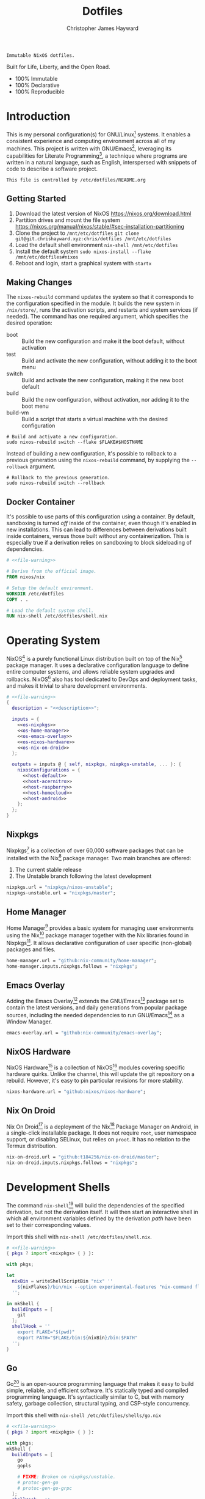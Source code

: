 :PROPERTIES:
:ID:       e4ad3dd5-0996-45bc-92ab-6bdbf16e4310
:ROAM_REFS: https://chrishayward.xyz/dotfiles/
:END:
#+TITLE: Dotfiles
#+AUTHOR: Christopher James Hayward
#+EMAIL: chris@chrishayward.xyz

#+EXPORT_FILE_NAME: dotfiles

#+HUGO_BASE_DIR: docs
#+HUGO_AUTO_SET_LASTMOD: t
#+HUGO_SECTION:
#+HUGO_DRAFT: false

#+HTML: <a href="https://nixos.org"><img src="https://img.shields.io/badge/NixOS-unstable-blue.svg?style=flat-square&logo=NixOS&logoColor=white"></a>
#+HTML: <a href="https://www.gnu.org/software/emacs/"><img src="https://img.shields.io/badge/Emacs-28.0.50-blueviolet.svg?style=flat-square&logo=GNU%20Emacs&logoColor=white"></a>
#+HTML: <a href="https://orgmode.org"><img src="https://img.shields.io/badge/Org-9.4.6-%2377aa99?style=flat-square&logo=org&logoColor=white"></a>

#+NAME: description
#+BEGIN_SRC text
Immutable NixOS dotfiles.
#+END_SRC

#+ATTR_ORG: :width 800px
#+ATTR_HTML: :width 800px
#+ATTR_LATEX: :width 800px
[[./docs/images/desktop-example.png]]

Built for Life, Liberty, and the Open Road.

+ 100% Immutable
+ 100% Declarative
+ 100% Reproducible

* Introduction

This is my personal configuration(s) for GNU/Linux[fn:1] systems. It enables a consistent experience and computing environment across all of my machines. This project is written with GNU/Emacs[fn:2], leveraging its capabilities for Literate Programming[fn:3], a technique where programs are written in a natural language, such as English, interspersed with snippets of code to describe a software project.

#+NAME: file-warning
#+BEGIN_SRC text
This file is controlled by /etc/dotfiles/README.org
#+END_SRC

** Getting Started

1) Download the latest version of NixOS https://nixos.org/download.html
2) Partition drives and mount the file system https://nixos.org/manual/nixos/stable/#sec-installation-partitioning
3) Clone the project to =/mnt/etc/dotfiles= ~git clone git@git.chrishayward.xyz:chris/dotfiles /mnt/etc/dotfiles~
4) Load the default shell environment ~nix-shell /mnt/etc/dotfiles~
5) Install the default system ~sudo nixos-install --flake /mnt/etc/dotfiles#nixos~
6) Reboot and login, start a graphical system with ~startx~

** Making Changes

The ~nixos-rebuild~ command updates the system so that it corresponds to the configuration specified in the module. It builds the new system in =/nix/store/=, runs the activation scripts, and restarts and system services (if needed). The command has one required argument, which specifies the desired operation:

+ boot :: Build the new configuration and make it the boot default, without activation
+ test :: Build and activate the new configuration, without adding it to the boot menu
+ switch :: Build and activate the new configuration, making it the new boot default
+ build :: Build the new configuration, without activation, nor adding it to the boot menu
+ build-vm :: Build a script that starts a virtual machine with the desired configuration

#+BEGIN_SRC shell
# Build and activate a new configuration.
sudo nixos-rebuild switch --flake $FLAKE#$HOSTNAME
#+END_SRC

Instead of building a new configuration, it's possible to rollback to a previous generation using the ~nixos-rebuild~ command, by supplying the ~--rollback~ argument.

#+BEGIN_SRC shell
# Rollback to the previous generation.
sudo nixos-rebuild switch --rollback
#+END_SRC

** Docker Container

It's possible to use parts of this configuration using a container. By default, sandboxing is turned /off/ inside of the container, even though it's enabled in new installations. This can lead to differences between derivations built inside containers, versus those built without any containerization. This is especially true if a derivation relies on sandboxing to block sideloading of dependencies.

#+BEGIN_SRC dockerfile :tangle Dockerfile :noweb yes
# <<file-warning>>

# Derive from the official image.
FROM nixos/nix

# Setup the default environment.
WORKDIR /etc/dotfiles
COPY . .

# Load the default system shell.
RUN nix-shell /etc/dotfiles/shell.nix
#+END_SRC

* Operating System

NixOS[fn:4] is a purely functional Linux distribution built on top of the Nix[fn:5] package manager. It uses a declarative configuration language to define entire computer systems, and allows reliable system upgrades and rollbacks. NixOS[fn:4] also has tool dedicated to DevOps and deployment tasks, and makes it trivial to share development environments.

#+BEGIN_SRC nix :noweb yes :tangle flake.nix
# <<file-warning>>
{
  description = "<<description>>";

  inputs = {
    <<os-nixpkgs>> 
    <<os-home-manager>>
    <<os-emacs-overlay>>
    <<os-nixos-hardware>>
    <<os-nix-on-droid>>
  };

  outputs = inputs @ { self, nixpkgs, nixpkgs-unstable, ... }: {
    nixosConfigurations = {
      <<host-default>>
      <<host-acernitro>>
      <<host-raspberry>>
      <<host-homecloud>>
      <<host-android>>
    };
  };
}
#+END_SRC

** Nixpkgs

Nixpkgs[fn:6] is a collection of over 60,000 software packages that can be installed with the Nix[fn:5] package manager. Two main branches are offered:

1) The current stable release
2) The Unstable branch following the latest development

#+NAME: os-nixpkgs
#+BEGIN_SRC nix
nixpkgs.url = "nixpkgs/nixos-unstable";
nixpkgs-unstable.url = "nixpkgs/master";
#+END_SRC

** Home Manager

Home Manager[fn:7] provides a basic system for managing user environments using the Nix[fn:5] package manager together with the Nix libraries found in Nixpkgs[fn:6]. It allows declarative configuration of user specific (non-global) packages and files.

#+NAME: os-home-manager
#+BEGIN_SRC nix
home-manager.url = "github:nix-community/home-manager";
home-manager.inputs.nixpkgs.follows = "nixpkgs";
#+END_SRC

** Emacs Overlay

Adding the Emacs Overlay[fn:8] extends the GNU/Emacs[fn:2] package set to contain the latest versions, and daily generations from popular package sources, including the needed dependencies to run GNU/Emacs[fn:2] as a Window Manager.

#+NAME: os-emacs-overlay
#+BEGIN_SRC nix
emacs-overlay.url = "github:nix-community/emacs-overlay";
#+END_SRC

** NixOS Hardware

NixOS Hardware[fn:9] is a collection of NixOS[fn:4] modules covering specific hardware quirks. Unlike the channel, this will update the git repository on a rebuild. However, it's easy to pin particular revisions for more stability.

#+NAME: os-nixos-hardware
#+BEGIN_SRC nix
nixos-hardware.url = "github:nixos/nixos-hardware";
#+END_SRC

** Nix On Droid

Nix On Droid[fn:10] is a deployment of the Nix[fn:5] Package Manager on Android, in a single-click installable package. It does not require =root=, user namespace support, or disabling SELinux, but relies on =proot=. It has no relation to the Termux distribution.

#+NAME: os-nix-on-droid
#+BEGIN_SRC nix
nix-on-droid.url = "github:t184256/nix-on-droid/master";
nix-on-droid.inputs.nixpkgs.follows = "nixpkgs";
#+END_SRC

* Development Shells

The command ~nix-shell~[fn:11] will build the dependencies of the specified derivation, but not the derivation itself. It will then start an interactive shell in which all environment variables defined by the derivation /path/ have been set to their corresponding values.

Import this shell with ~nix-shell /etc/dotfiles/shell.nix~.

#+BEGIN_SRC nix :noweb yes :tangle shell.nix
# <<file-warning>>
{ pkgs ? import <nixpkgs> { } }:

with pkgs;

let
  nixBin = writeShellScriptBin "nix" ''
    ${nixFlakes}/bin/nix --option experimental-features "nix-command flakes" "$@"
  '';

in mkShell {
  buildInputs = [
    git
  ];
  shellHook = ''
    export FLAKE="$(pwd)"
    export PATH="$FLAKE/bin:${nixBin}/bin:$PATH"
  '';
}
#+END_SRC

** Go

Go[fn:12] is an open-source programming language that makes it easy to build simple, reliable, and efficient software. It's statically typed and compiled programming language. It's syntactically similar to C, but with memory safety, garbage collection, structural typing, and CSP-style concurrency.

Import this shell with ~nix-shell /etc/dotfiles/shells/go.nix~

#+BEGIN_SRC nix :noweb yes :tangle shells/go.nix
# <<file-warning>>
{ pkgs ? import <nixpkgs> { } }:

with pkgs;
mkShell {
  buildInputs = [
    go
    gopls

    # FIXME: Broken on nixpkgs/unstable.
    # protoc-gen-go
    # protoc-gen-go-grpc
  ];
  shellHook = ''
    export GO111MODULE=on
    export GOPATH=$XDG_DATA_HOME/go
    export PATH=$GOPATH/bin:$PATH
  '';
}
#+END_SRC

** Rust

Rust[fn:13] is a multi-paradigm programming language designed for performance and safety, especially safe concurrency. It is syntactically similar to C++, but can garantee memory safety by using a borrow checker to validate references. Rust[fn:13] achieves memory safety /without/ garbage collection, and reference counting is optional.

Import this shell with ~nix-shell /etc/dotfiles/shells/rust.nix~.

#+BEGIN_SRC nix :noweb yes :tangle shells/rust.nix
# <<file-warning>>
{ pkgs ? import <nixpkgs> { } }:

with pkgs;
mkShell {
  buildInputs = [
    rustup
  ];
  shellHook = ''
    export RUSTUP_HOME="$XDG_DATA_HOME/rustup"
    export CARGO_HOME="$XDG_DATA_HOME/cargo"
    export PATH="$CARGO_HOME/bin:$PATH"
  '';
}
#+END_SRC

** Node

Node.js[fn:14] is an open-source, cross-platform, back-end JavaScript runtime environment that runs on the V8 engine, and executes JavaScript code outside of a web browser. Node.js[fn:14] lets developers user JavaScript to write command line tools, and for server-side scripting to produce dynamic web page content.

Import this shell with ~nix-shell /etc/dotfiles/shells/node.nix~.

#+BEGIN_SRC nix :noweb yes :tangle shells/node.nix
# <<file-warning>>
{ pkgs ? import <nixpkgs> { } }:

with pkgs;
mkShell {
  buildInputs = [
    nodejs
    yarn
  ];
  shellHook = ''
    export NPM_CONFIG_TMP="$XDG_RUNTIME_DIR/npm"
    export NPM_CONFIG_CACHE="$XDG_CACHE_HOME/npm"
    export NPM_CACHE_PREFIX="$XDG_CACHE_HOME/npm"
    export PATH="$(yarn global bin):$PATH"
  '';
}
#+END_SRC

** Java

OpenJDK[fn:15] is a free and open-source implementation of the Java Platform, Standard Edition. It is the result of an effort Sun Microsystems began in 2006. The implementation is licensed under the GNU General Public License Version 2 with a linking exception.

Import this shell with ~nix-shell /etc/dotfiles/shells/java.nix~.

#+BEGIN_SRC nix :noweb yes :tangle shells/java.nix
# <<file-warning>>
{ pkgs ? import <nixpkgs> { } }:

with pkgs;
mkShell {
  buildInputs = [
    # openjdk8  # Legacy Java 8 VM.
    # openjdk11 # Current LTS version of OpenJDK.
    openjdk14   # Current version of OpenJDK.
  ];
  shellHook = ''
  '';
}
#+END_SRC

** gRPC

gRPC[fn:16] is a modern open-source, high-performance Remote Procedure Call (RPC) framework that can run in any environment. It can efficiently connect services in and across data centres with pluggable support for load balancing, tracing, health checking, and authentication.

Import this shell with ~nix-shell /etc/dotfiles/shells/grpc.nix~.

#+BEGIN_SRC nix :noweb yes :tangle shells/grpc.nix
# <<file-warning>>
{ pkgs ? import <nixpkgs> { } }:

with pkgs;
mkShell {
  buildInputs = [
    grpc
    grpcui
    grpcurl

    # FIXME: Broken on nixpkgs/unstable.
    # grpc-tools
  ];
  shellHook = ''
  '';
}
#+END_SRC

** C/C++

C[fn:17] is a general-purpose, procedural computer programming language support structured programming, lexical variable scope, and recursion. It has a static type system, and by design provides constructs that map efficiently to typical machine instructions. C++[fn:18] is a general-purpose programming language created as an extension of the C[fn:17] programming language.

Import this shell with ~nix-shell /etc/dotfiles/shells/cc.nix~.

#+BEGIN_SRC nix :noweb yes :tangle shells/cc.nix
# <<file-warning>>
{ pkgs ? import <nixpkgs> { } }:

with pkgs;
mkShell {
  buildInputs = [
    gdb
    ccls
    cmake
    gnumake
    gcc-unwrapped
  ];
  shellHook = ''
  '';
}
#+END_SRC

** Python

Python[fn:19] is an interpreted high-level, general-purpose programming language. Its design philosophy emphasizes code readability, with its notable use of significant indentation. Its language constructs, as well as its object-oriented approach aim to help programmers write clear, logical, code for small and large projects.

Import this shell with ~nix-shell /etc/dotfiles/shells/python.nix~

#+BEGIN_SRC nix :noweb yes :tangle shells/python.nix
# <<file-warning>>
{ pkgs ? import <nixpkgs> { } }:

with pkgs;
mkShell {
  buildInputs = [
    python38Packages.pip
    python38Packages.pip-tools
    python38Packages.pyls-mypy
    python38Packages.pyls-isort
    python38Packages.pyls-black
  ];
  shellHook = ''
  '';
}
#+END_SRC

** Docker

Compose[fn:20] is a tool for defining and running multi-container Docker[fn:21] applications. With Compose[fn:20], you use a YAML file to configure your application services. Then, with a single command, you create and start all of the services from your configuration.

Machine[fn:22] is a tool that lets you install Docker Engine on virtual hosts, and manage the hosts with ~docker-machine~ commands. You can use Machine[fn:22] to create hosts on your local box, company network, data center, or on any cloud provider.

Import this shell with ~nix-shell /etc/dotfiles/shells/docker.nix~

#+BEGIN_SRC nix :noweb yes :tangle shells/docker.nix
# <<file-warning>>
{ pkgs ? import <nixpkgs> { } }:

with pkgs;
mkShell {
  buildInputs = [
    docker-compose
    docker-machine
  ];
  shellHook = ''
  '';
}
#+END_SRC

** Heroku

Heroku[fn:23] is a cloud platform as a service supporting several programming languages. One of the first cloud platforms, Heroku[fn:23] has been in development since June 2007, when it supported only the Ruby programming language. It now supports Java, Node.js, Scala, Clojure, Python, PHP, and Go.

Import this shell with ~nix-shell /etc/dotfiles/shells/heroku.nix~

#+BEGIN_SRC nix :noweb yes :tangle shells/heroku.nix
# <<file-warning>>
{ pkgs ? import <nixpkgs> { } }:

with pkgs;
mkShell {
  buildInputs = [
    heroku
  ];
  shellHook = ''
  '';
}
#+END_SRC

* Host Configurations

NixOS[fn:4] typically stores the current machine configuration in =/etc/nixos/configuration.nix=. In this project, this file is stored in =/etc/dotfiles/hosts/$HOSTNAME/...=, and imported, along with the generated hardware configurations. This ensures that multiple host machines can share the same modules, and generating new host definitions is trivial. It also makes it easier to share common configurations amongst all of the hosts, such as with pre-configured wireless networking:

#+NAME: host-config-wifi
#+BEGIN_SRC nix
networking.wireless.networks = {
  MyWiFi_5C1870 = {
    priority = 3;
    pskRaw = "409b3c85fef1c5737f284d2f82f20dc6023e41804e862d4fa26265ef8193b326";
  };
  BELL182 = {
    priority = 2;
    pskRaw = "8b3c114c695c5013bbcf5fc0af781c7872f95c34e2cceb31afa7bfc1adf66245";
  };
  SM-G975W3034 = {
    priority = 1;
    pskRaw = "74835d96a98ca2c56ffe4eaf92223f8a555168b59ec2bb22b1e46b2a333adc80";
  };
};
#+END_SRC

It's helpful to add the machine hostnames to the networking configuration, so I can refer to another host across the network by name. Some devices that can have more than one IP (WIFI / Ethernet) will have the wireless hostname suffixed:

#+NAME: host-config-home
#+BEGIN_SRC nix
networking.hosts = {
  "192.168.3.105" = [ "gamingpc" ];
  "192.168.3.163" = [ "acernitro" ];
  "192.168.3.182" = [ "raspberry" ];
  "192.168.3.183" = [ "homecloud" ];
};
#+END_SRC

Setting up new machines, especially headless ones like the Raspberry Pi Zero, can be difficult with NixOS. I find it easier to setup automatic network configuration, and wait for the machine to appear on the network. This is complimented with a pre-authorized SSH key, making it simple to connect and complete the installation headlessly.

#+NAME: host-config-ssh
#+BEGIN_SRC nix
users.users.chris.openssh.authorizedKeys.keys = [
  "ssh-ed25519 AAAAC3NzaC1lZDI1NTE5AAAAIO4wka/LfG3pto15DIm9LIRbb6rWr7/ipCRiCdAKSlY4 chris@chrishayward.xyz"
];
#+END_SRC

** Default

The default host, built using QEMU[fn:24], a free and open-source emulator that can perform hardware virtualization. It features a lightweight system optimized for development, running GNU/Emacs[fn:2] + EXWM[fn:25] as the graphical environment.

#+NAME: host-default
#+BEGIN_SRC nix :noweb yes
nixos = nixpkgs.lib.nixosSystem {
  system = "x86_64-linux";
  specialArgs = { inherit inputs; };
  modules = [
    ./hosts/nixos
    <<module-x11>>
    <<module-ssh>>
    <<module-flakes>>
    <<module-cachix>>
    <<module-home-manager>>
  ];
};
#+END_SRC

Deploy this configuration with ~nixos-rebuild switch --flake /etc/dotfiles/#nixos~.

#+BEGIN_SRC nix :noweb yes :tangle hosts/nixos/default.nix
# <<file-warning>>
{ ... }:

{
  imports = [
    ./configuration.nix
    ./hardware.nix
  ];
}
#+END_SRC

*** Configuration

This is a basic default configuration that specified the indended default configuration of the system. Because NixOS[fn:4] has a declarative configuration model, you can create or edit a description of the desired configuration, and update it from one file.

#+BEGIN_SRC nix :noweb yes :tangle hosts/nixos/configuration.nix
# <<file-warning>>
{ config, pkgs, inputs, ... }:

{
  time.timeZone = "America/Toronto";

  networking.hostName = "nixos";
  networking.useDHCP = false;
  networking.firewall.enable = false;
  networking.interfaces.ens3.useDHCP = true;

  <<host-config-home>>
  <<host-config-ssh>>

  programs.mtr.enable = true;
  programs.fish.enable = true;
  programs.gnupg.agent.enable = true;

  users.users.chris = {
    shell = pkgs.fish;
    isNormalUser = true;
    extraGroups = [ "wheel" ];
  };
}
#+END_SRC

*** Hardware

The file system for this host is a single 24GB QCOW file, a format for disk images used by QEMU[fn:24]. The file can be recreated easily by following the steps listed in the NixOS[fn:4] installation manual, specifically the section on disk formatting.

#+BEGIN_SRC nix :noweb yes :tangle hosts/nixos/hardware.nix
# <<file-warning>>
{ config, lib, pkgs, modulesPath, ... }:

{
  imports =
    [ (modulesPath + "/profiles/qemu-guest.nix")
    ];

  boot.initrd.availableKernelModules = [ "ata_piix" "floppy" "sd_mod" "sr_mod" ];
  boot.initrd.kernelModules = [ ];
  boot.kernelModules = [ ];
  boot.extraModulePackages = [ ];

  boot.loader.grub.enable = true;
  boot.loader.grub.version = 2;
  boot.loader.grub.device = "/dev/sda";

  fileSystems."/" =
    { device = "/dev/disk/by-uuid/fddc37ff-a442-41fa-afc4-abf878be7c5a";
      fsType = "ext4";
    };

  swapDevices =
    [ { device = "/dev/disk/by-uuid/5fc0e3df-e796-4fe2-8482-c6acaed9d36f"; }
    ];
}
#+END_SRC

** Acernitro

My gaming laptop, the model is an Acer Nitro AN-515-53[fn:26]. The Nitro 5 has more in common with the mid-range notebooks rather than the gaming models due to its cooling design, chassis, and overall construction.

Here are the specs:

| Slot    | Component                             |
|---------+---------------------------------------|
| CPU     | Intel Core i5-8300H                   |
| GPU     | NVIDIA GeForce GTX 1050Ti (4GB GDDR5) |
| RAM     | 16GB DDR4                             |
| Display | 15.6" Full HD (1920 x 1080), IPS      |
| Storage | 1000GB HDD                            |
| Weight  | 2.48kg (5.5 lbs)                      |

#+NAME: host-acernitro
#+BEGIN_SRC nix :noweb yes
acernitro = nixpkgs.lib.nixosSystem {
  system = "x86_64-linux";
  specialArgs = { inherit inputs; };
  modules = [
    ./hosts/acernitro
    <<module-x11>>
    <<module-ssh>>
    <<module-hugo>>
    <<module-docker>>
    <<module-flakes>>
    <<module-cachix>>
    <<module-nvidia>>
    <<module-firefox>>
    <<module-moonlight>>
    <<module-teamviewer>>
    <<module-home-manager>>
  ];
};
#+END_SRC

Deploy this configuration with ~nixos-rebuild switch --flake /etc/dotfiles/#acernitro~.

#+BEGIN_SRC nix :noweb yes :tangle hosts/acernitro/default.nix
# <<file-warning>>
{ ... }:

{
  imports = [
    ./configuration.nix
    ./hardware.nix
  ];
}
#+END_SRC

*** Configuration

This configuration is nearly identical to the default, except for a few key differences:

+ Enables sound
+ Applies the desired hostname
+ Enables power management daemon
+ It adds support for =UEFI= systems
+ Enables support for wireless networking

#+BEGIN_SRC nix :noweb yes :tangle hosts/acernitro/configuration.nix
# <<file-warning>>
{ config, pkgs, inputs, ... }:

{
  time.timeZone = "America/Toronto";

  networking.hostName = "acernitro";
  networking.firewall.enable = false;
  networking.wireless.enable = true;
  networking.wireless.userControlled.enable = true;
  networking.useDHCP = false;
  networking.interfaces.enp6s0f1.useDHCP = true;
  networking.interfaces.wlp0s20f3.useDHCP = true;

  <<host-config-wifi>>
  <<host-config-home>>
  <<host-config-ssh>>

  services.tlp.enable = true;
  services.xserver.dpi = 96;
  services.xserver.libinput.touchpad.tapping = false;
  services.printing.enable = true;

  programs.mtr.enable = true;
  programs.fish.enable = true;
  programs.gnupg.agent.enable = true;

  users.users.chris = {
    shell = pkgs.fish;
    isNormalUser = true;
    extraGroups = [ "wheel" ];
  };
}
#+END_SRC

*** Hardware

+ Enables sound via PulseAudio
+ Enables powertop via power management
+ Adds support for the NVIDIA Hybrid GPU

#+BEGIN_SRC nix :noweb yes :tangle hosts/acernitro/hardware.nix
# <<file-warning>>
{ config, lib, pkgs, modulesPath, ... }:

{
  imports =
    [ (modulesPath + "/installer/scan/not-detected.nix")
    ];

  boot.initrd.availableKernelModules = [ "xhci_pci" "ahci" "usb_storage" "sd_mod" "rtsx_pci_sdmmc" ];
  boot.initrd.kernelModules = [ ];
  boot.kernelModules = [ "kvm-intel" ];
  boot.extraModulePackages = [ ];

  boot.loader.systemd-boot.enable = true;
  boot.loader.efi.canTouchEfiVariables = true;

  sound.enable = true;
  hardware.pulseaudio.enable = true;
  hardware.pulseaudio.support32Bit = true;

  fileSystems."/" =
    { device = "/dev/disk/by-uuid/2f548eb9-47ce-4280-950f-9c6d1d162852";
      fsType = "ext4"; 
    };

  fileSystems."/boot" =
    { device = "/dev/disk/by-uuid/5BC3-73F3";
      fsType = "vfat";
    };

  swapDevices =
    [ { device = "/dev/disk/by-uuid/bef7bf62-d26f-45b1-a1f8-1227c2f8b26a"; }
    ];

  powerManagement.powertop.enable = true;
  powerManagement.cpuFreqGovernor = lib.mkDefault "powersave";
}
#+END_SRC

** Raspberry

The Raspberry Pi 400[fn:27] is your complete personal computer, built into a compact keyboard. It features a quad-core, 64-bit processor, 4GB of RAM, wireless networking, dual-display output, 4k video playback, as well as a 40-pin GPIO header. It's the most powerful Raspberry Pi computer yet.

#+NAME: host-raspberry
#+BEGIN_SRC nix :noweb yes
raspberry = nixpkgs.lib.nixosSystem {
  system = "aarch64-linux";
  specialArgs = { inherit inputs; };
  modules = [
    ./hosts/raspberry
    <<module-x11>>
    <<module-ssh>>
    <<module-flakes>>
    <<module-cachix>>
    <<module-home-manager>>
  ];
};
#+END_SRC

Deploy this configuration with ~sudo nixos-rebuild switch --flake /etc/dotfiles/#raspberry~.

#+BEGIN_SRC nix :noweb yes :tangle hosts/raspberry/default.nix
# <<file-warning>>
{ ... }:

{
  imports = [
    ./configuration.nix
    ./hardware.nix
  ];
}
#+END_SRC

*** Configuration

#+BEGIN_SRC nix :noweb yes :tangle hosts/raspberry/configuration.nix
# <<file-warning>>
{ config, pkgs, ... }:

{
  time.timeZone = "America/Toronto";

  networking.hostName = "raspberry";
  networking.firewall.enable = false;
  networking.networkmanager.enable = true;
  networking.interfaces.eth0.useDHCP = true;
  networking.interfaces.wlan0.useDHCP = true;

  <<host-config-home>>
  <<host-config-ssh>>

  environment.systemPackages = [
    pkgs.libraspberrypi
    pkgs.raspberrypi-eeprom
  ];

  programs.fish.enable = true;
  programs.gnupg.agent.enable = true;

  users.users.chris = {
    shell = pkgs.fish;
    isNormalUser = true;
    extraGroups = [ "wheel" "networkmanager" ];
  };
}
#+END_SRC

*** Hardware

This section is very much a work in progress. I have struggled to get this device to boot according to the NixOS documentation / wiki on the subject. It seems that when running with the vendored kernel there's an issue booting from the SD card. Nevertheless, the issue is avoided by using the standard kernel.

#+BEGIN_SRC nix :noweb yes :tangle hosts/raspberry/hardware.nix
# <<file-warning>>
{ config, pkgs, lib, inputs, ... }:

{
  # imports = [
  #   inputs.nixos-hardware.nixosModules.raspberry-pi-4
  # ];

  # boot.kernelPackages = pkgs.linuxPackages_rpi4;
  boot.tmpOnTmpfs = true;
  boot.initrd.availableKernelModules = [ "usbhid" "usb_storage" ];
  boot.kernelParams = [
    "8250.nr_uarts=1"
    "console=ttyAMA0,115200"
    "console=tty1"
    "cma=128M"
  ];

  boot.loader.grub.enable = false;
  boot.loader.generic-extlinux-compatible.enable = true;
  boot.loader.raspberryPi = {
    enable = true;
    version = 4;
    firmwareConfig = ''
      hdmi_drive=2
      hdmi_force_hotplug=1
      dtparam=sd_poll_once=on
      dtparam=audio=on
    '';
  };

  # FIXME: Requires GPU support.
  services.xserver.videoDrivers = [ "fbdev" ];

  sound.enable = true;
  hardware.pulseaudio.enable = true;
  hardware.enableRedistributableFirmware = true;
  # hardware.raspberry-pi."4".fkms-3d.enable = true;

  fileSystems = {
    "/" = {
      device = "/dev/disk/by-uuid/44444444-4444-4444-8888-888888888888";
      fsType = "ext4";
      options = [ "noatime" ];
    };
  };

  powerManagement.cpuFreqGovernor = "ondemand";
}
#+END_SRC

** Homecloud

The Raspberry Pi Model B-8GB[fn:28] is the latest product in the popular Raspberry Pi range of computers. It offers groundbreaking increases in processor speed, multimedia performance, memory, and connectivity compared to the prior generation. On NixOS[fn:4], the Raspberry Pi family is /only/ supported on the =AArch64= platform, although there is community support for =armv6l= and =armv7l=.

#+NAME: host-homecloud
#+BEGIN_SRC nix :noweb yes
homecloud = nixpkgs.lib.nixosSystem {
  system = "aarch64-linux";
  specialArgs = { inherit inputs; };
  modules = [
    ./hosts/homecloud
    <<module-ssh>>
    <<module-flakes>>
    <<module-cachix>>
  ];
};
#+END_SRC

Deploy this configuration with ~sudo nixos-rebuild switch --flake /etc/dotfiles/#homecloud~.

#+BEGIN_SRC nix :noweb yes :tangle hosts/homecloud/default.nix
# <<file-warning>
{ ... }:

{
  imports = [
    ./configuration.nix
    ./hardware.nix
  ];
}
#+END_SRC

*** Configuration

#+BEGIN_SRC nix :noweb yes :tangle hosts/homecloud/configuration.nix
# <<file-warning>>
{ config, pkgs, ... }:

{
  time.timeZone = "America/Toronto";

  networking.hostName = "homecloud";
  networking.firewall.enable = false;
  networking.networkmanager.enable = true;
  networking.interfaces.eth0.useDHCP = true;
  networking.interfaces.wlan0.useDHCP = true;

  <<host-config-wifi>>
  <<host-config-home>>
  <<host-config-ssh>>

  environment.systemPackages = [
    pkgs.libraspberrypi
    pkgs.raspberrypi-eeprom
  ];

  programs.fish.enable = true;
  programs.mtr.enable = true;

  users.users.chris = {
    shell = pkgs.fish;
    isNormalUser = true;
    extraGroups = [ "wheel" "networkmanager" ];
  };
}
#+END_SRC

*** Hardware

#+BEGIN_SRC nix :noweb yes :tangle hosts/homecloud/hardware.nix
# <<file-warning>>
{ config, pkgs, lib, inputs, ... }:

{
  # imports = [
  #   inputs.nixos-hardware.nixosModules.raspberry-pi-4
  # ];

  # boot.kernelPackages = pkgs.linuxPackages_rpi4;
  boot.tmpOnTmpfs = true;
  boot.initrd.availableKernelModules = [ "usbhid" "usb_storage" ];
  boot.kernelParams = [
    "8250.nr_uarts=1"
    "console=ttyAMA0,115200"
    "console=tty1"
    "cma=128M"
  ];

  boot.loader.grub.enable = false;
  boot.loader.generic-extlinux-compatible.enable = true;
  boot.loader.raspberryPi = {
    enable = true;
    version = 4;
    firmwareConfig = ''
      hdmi_drive=2
      hdmi_force_hotplug=1
      dtparam=sd_poll_once=on
      dtparam=audio=on
    '';
  };

  # hardware.raspberry-pi."4".fkms-3d.enable = true;

  fileSystems = {
    "/" = {
      device = "/dev/disk/by-uuid/44444444-4444-4444-8888-888888888888";
      fsType = "ext4";
      options = [ "noatime" ];
    };
  };

  powerManagement.cpuFreqGovernor = "ondemand";
}
#+END_SRC

** Android

This is my Samsung Galaxy S10+[fn:29] running Nix On Droid[fn:10] with the experimental support for Flakes being used to manage the configuration.

#+NAME: host-android
#+BEGIN_SRC nix
android = (inputs.nix-on-droid.lib.aarch64-linux.nix-on-droid {
  config = ./hosts/android/nix-on-droid.nix;
}).activationPackage;
#+END_SRC

Build the activation package with ~nix build .#android --impure~, and activate it with =result/activate=.

#+BEGIN_SRC nix :noweb yes :tangle hosts/android/nix-on-droid.nix
# <<file-warning>>
{ pkgs, ... }:

{
  environment.packages = [
    pkgs.git
    pkgs.vim
    pkgs.pass
    pkgs.gnupg
    pkgs.openssh
  ];
}
#+END_SRC

* Module Definitions

Modules are files combined by NixOS[fn:4] to produce the full system configuration. Modules wre introduced to allow extending NixOS[fn:4] without modifying its source code. They also allow splitting up =configuration.nix=, making the system configuration easier to maintain and use.

** X11

#+NAME: module-x11
#+BEGIN_SRC nix
./modules/x11.nix
#+END_SRC

X11, or X[fn:30] is the generic name for the X Window System Display Server. All graphical GNU/Linux[fn:1] applications connect to an X-Window[fn:30] (or Wayland[fn:31]) to display graphical data on the monitor of a computer. Its a program that acts as the interface between graphical applications and the graphics subsystem of the computer.

#+BEGIN_SRC nix :noweb yes :tangle modules/x11.nix
# <<file-warning>>
{ config, pkgs, ... }:

{
  services.xserver.enable = true;
  services.xserver.layout = "us";
  services.xserver.libinput.enable = true;
  services.xserver.displayManager.startx.enable = true;

  environment = {
    variables = {
      XDG_DESKTOP_DIR = "$HOME/";
      XDG_CACHE_HOME = "$HOME/.cache";
      XDG_CONFIG_HOME = "$HOME/.config";
      XDG_DATA_HOME = "$HOME/.local/share";
      XDG_BIN_HOME = "$HOME/.local/bin";
    };
    systemPackages = with pkgs; [
      pkgs.sqlite
      pkgs.pfetch
      pkgs.cmatrix
      pkgs.asciiquarium
    ];
    extraInit = ''
      export XAUTHORITY=/tmp/Xauthority
      export xserverauthfile=/tmp/xserverauth
      [ -e ~/.Xauthority ] && mv -f ~/.Xauthority "$XAUTHORITY"
      [ -e ~/.serverauth.* ] && mv -f ~/.serverauth.* "$xserverauthfile"
    '';
  };

  services.picom.enable = true;
  services.printing.enable = true;

  fonts.fonts = with pkgs; [
    iosevka-bin
    emacs-all-the-icons-fonts
  ];
}
#+END_SRC

** SSH

#+NAME: module-ssh
#+BEGIN_SRC nix
./modules/ssh.nix
#+END_SRC

OpenSSH[fn:32] is a suite of secure networking utilities based on the Secure Shell Protocol, which provides a secure channel over an unsecured network in a client-server architecture. OpenSSH[fn:32] started as a fork of the free SSH program; later versions were proprietary software.

Apply some configuration to the default settings:

+ Disable logging in as =root=
+ Disable password authentication

#+BEGIN_SRC nix :noweb yes :tangle modules/ssh.nix
# <<file-warning>>
{ config, pkgs, ... }:

{
  services.openssh = {
    enable = true;
    permitRootLogin = "no";
    passwordAuthentication = false;
  };
}
#+END_SRC

** Hugo

#+NAME: module-hugo
#+BEGIN_SRC nix
./modules/hugo.nix
#+END_SRC

Hugo[fn:33] is one of the most popular open-source static site generators.

#+BEGIN_SRC nix :noweb yes :tangle modules/hugo.nix
# <<file-warning>>
{ config, pkgs, ... }:

let
  myUpdateSite = pkgs.writeShellScriptBin "update-site" ''
    rsync -aP /etc/dotfiles/docs/public/ ubuntu@chrishayward.xyz:/var/www/chrishayward
  '';

in {
  environment.systemPackages = [
    pkgs.hugo
    myUpdateSite
  ];
}
#+END_SRC

** Flakes

#+NAME: module-flakes
#+BEGIN_SRC nix
./modules/flakes.nix
#+END_SRC

Nix Flakes[fn:34] are an upcoming feature of the Nix package manager[fn:5]. They allow you to specify your codes dependencies in a declarative way, simply by listing them inside of a ~flake.nix~ file. Each dependency is then pinned to a specific git-hash. Flakes[fn:34] replace the =nix-channels= command and things like ~builtins.fetchGit~, keeping dependencies at the top of the tree, and channels always in sync. Currently, Flakes[fn:34] are not available unless explicitly enabled.

#+BEGIN_SRC nix :noweb yes :tangle modules/flakes.nix
# <<file-warning>>
{ config, pkgs, inputs, ... }:

{
  nix = {
    package = pkgs.nixUnstable;
    extraOptions = ''
      experimental-features = nix-command flakes
    '';
  };

  nixpkgs = {
    config = { allowUnfree = true; };
    overlays = [ inputs.emacs-overlay.overlay ];
  };
}
#+END_SRC

** Cachix

#+NAME: module-cachix
#+BEGIN_SRC nix
./modules/cachix.nix
#+END_SRC

Cachix[fn:35] is a Command line client for Nix[fn:5] binary cache hosting. This allows downloading and usage of pre-compiled binaries for applications on /nearly/ every available system architecture. This speeds up the time it takes to rebuild configurations.

#+BEGIN_SRC nix :noweb yes :tangle modules/cachix.nix
# <<file-warning>>
{ config, ... }:

{
  nix = {
    binaryCaches = [
      "https://nix-community.cachix.org"
    ];
    binaryCachePublicKeys = [
      "nix-community.cachix.org-1:mB9FSh9qf2dCimDSUo8Zy7bkq5CX+/rkCWyvRCYg3Fs="
    ];
  };
}
#+END_SRC

** Docker

#+NAME: module-docker
#+BEGIN_SRC nix
./modules/docker.nix
#+END_SRC

Docker [fn:21] is a set of platform as a service that uses OS level virtualization to deliver software in packages called containers. Containers are isolated from one another and bundle their own software, libraries, and configuration files; they can communicate with each other through well-defined channels.

#+BEGIN_SRC nix :noweb yes :tangle modules/docker.nix
{ config, pkgs, ... }:

{
  # Enable the docker virutalization platform.
  virtualisation.docker = {
    enable = true;
    enableOnBoot = true;
    autoPrune.enable = true;
  };

  # Required for the `docker' command.
  users.users.chris.extraGroups = [ "docker" ];
}
#+END_SRC

** NVIDIA

#+NAME: module-nvidia
#+BEGIN_SRC nix
./modules/nvidia.nix
#+END_SRC

Use the ~lspci~ command to determine the type of graphics card you have, following the guide on NVIDIA at the NixOS Wiki[fn:36].

#+BEGIN_QUOTE
+ MXM / output-providing card (shows as VGA Controller in lspci), i.e. graphics card in desktop computer or in some laptops
+ muxless/non-MXM Optimus cards have no display outputs and show as 3D Controller in lspci output, seen in most modern consumer laptops

MXM cards allow you to use the Nvidia card standalone, in Non-Optimus mode. Non-MXM cards require Optimus, Nvidia's integrated-vs-discrete GPU switching technology.
#+END_QUOTE

Your output should look something like this:

#+BEGIN_EXAMPLE
...

00:02.0 VGA compatible controller: Intel Corporation UHD Graphics 630 (Mobile)
        Subsystem: Acer Incorporated [ALI] Device 1264
        Kernel driver in use: i915
        Kernel modules: i915
...
        
01:00.0 VGA compatible controller: NVIDIA Corporation GP107M [GeForce GTX 1050 Mobile] (rev a1)
        Subsystem: Acer Incorporated [ALI] Device 1265
        Kernel driver in use: nouveau
        Kernel modules: nvidiafb, nouveau
01:00.1 Audio device: NVIDIA Corporation GP107GL High Definition Audio Controller (rev a1)
        Kernel driver in use: snd_hda_intel
        Kernel modules: snd_hda_intel
...
#+END_EXAMPLE

This reveals the information needed, which is the information about the two display cards in the laptop:

+ Intel UHD :: This is the dedicated graphics on the CPU
+ NVIDIA GP107M :: This is the /mobile/ version of the GTX 1050ti

#+BEGIN_SRC nix :noweb yes :tangle modules/nvidia.nix
{ config, pkgs, ... }:

let
  myIntelBusId = "PCI:0:2:0";
  myNvidiaBusId = "PCI:1:0:0";
  myNvidiaOffload = pkgs.writeShellScriptBin "nvidia-offload" ''
    export __NV_PRIME_RENDER_OFFLOAD=1
    export __NV_PRIME_RENDER_OFFLOAD_PROVIDER=NVIDIA-G0
    export __GLX_VENDOR_LIBRARY_NAME=nvidia
    export __VK_LAYER_NV_optimus=NVIDIA_only
    exec -a "$0" "$@"
  '';

in {
  # Add the offload script to the $PATH.
  environment.systemPackages = [ myNvidiaOffload ];

  # Configure XDG compliance.
  environment.variables = {
    __GL_SHADER_DISK_CACHE_PATH = "$XDG_CACHE_HOME/nv";
    CUDA_CACHE_PATH = "$XDG_CACHE_HOME/nv";
  };

  # Enable the NVIDIA drivers.
  services.xserver.videoDrivers = [ "nvidia" ];

  # Fix screen tearing.
  services.xserver.screenSection = ''
    Option "metamodes" "nvidia-auto-select +0+0 {ForceFullCompositionPipeline=On}"
    Option "AllowIndirectGLXProtocol" "off"
    Option "TripleBuffer" "on"
  '';

  # Configure `offload-mode'.
  hardware.nvidia.prime = {
    offload.enable = true;
    intelBusId = myIntelBusId;
    nvidiaBusId = myNvidiaBusId;
  };

  # Add OpenGL support.
  hardware.opengl = {
    enable = true;
    driSupport32Bit = true;
    extraPackages32 = with pkgs; [
      pkgsi686Linux.libva
    ];
  };

  # Add user to video group.
  users.users.chris = {
    extraGroups = [ "video" ];
  };
}
#+END_SRC

** Firefox

#+NAME: module-firefox
#+BEGIN_SRC nix
./modules/firefox.nix
#+END_SRC

Firefox Browser[fn:37], also known as Mozilla Firefox or simply Firefox, is a free and open-source web browser developed by the Mozilla Foundation and its subsidiary, the Mozilla Corporation. Firefox uses the Gecko layout engine to render web pages, which implements current and anticipated web standards. In 2017, Firefox began incorporating new technology under the code name Quantum to promote parallelism and a more intuitive user interface.

#+BEGIN_SRC nix :noweb yes :tangle modules/firefox.nix
# <<file-warning>>
{ pkgs, ... }:

{
  # NOTE: Use the binary until module is developed.
  environment.systemPackages = [
    pkgs.firefox-bin 
  ];
}
#+END_SRC

** Jellyfin

#+NAME: module-jellyfin
#+BEGIN_SRC nix
./modules/jellyfin.nix
#+END_SRC

Jellyfin[fn:38] is a suite of multimedia applications designed to organize, manage, and share digital media files to networked devices. It consists of a server application installed on a machine, and another application running as a client on devices such as Smartphones, Tablets, SmartTVs, Streaming Media Players, Game Consoles, or in a Web Browser. It can also serve media to DLNA and Chromecast enabled devices. It's free and open-source software fork of Emby.

#+BEGIN_SRC nix :noweb yes :tangle modules/jellyfin.nix
# <<file-warning>>
{ config, pkgs, ... }:

{
  services.jellyfin = {
    enable = true;
  };
}
#+END_SRC

** Moonlight

#+NAME: module-moonlight
#+BEGIN_SRC nix
./modules/moonlight.nix
#+END_SRC

Moonlight[fn:39] is an open-source implementation of NVIDIA's GameStream Protocol. You can stream your collection of PC games from your GameStream-compatible PC to any supported device and play them remotely. Moonlight[fn:39] is perfect for gaming on the go (or on GNU/Linux[fn:1]) without sacrificing the graphics and game selection available for the PC.

#+BEGIN_SRC nix :noweb yes :tangle modules/moonlight.nix
# <<file-warning>>
{ pkgs, ... }:

{
  environment.systemPackages = [
    pkgs.moonlight-qt
  ];
}
#+END_SRC

** Teamviewer

#+NAME: module-teamviewer
#+BEGIN_SRC nix
./modules/teamviewer.nix
#+END_SRC

The Teamviewer[fn:40] remote connectivity cloud platform enables secure remote access to any device, across platforms, from anywhere, anytime. Teamviewer[fn:40] connects computers, smartphones, servers, IoT devices, robots -- anything -- with fast, high performance connections through their global access network. It has been used in outer-space low-bandwidth environments.

#+BEGIN_SRC nix :noweb yes :tangle modules/teamviewer.nix
# <<file-warning>>
{ pkgs, ... }:

{
  # NOTE: Neither of these are working!
  # services.teamviewer.enable = true;

  # environment.systemPackages = [
  #   pkgs.teamviewer
  # ];
}
#+END_SRC

** Home Manager

Home Manager[fn:7] includes a =flake.nix= file for compatibility with Nix Flakes, a feature utilized heavily in this project. When using flakes, switching to a new configuration is done /only/ for the entire system, using the command ~nixos-rebuild switch --flake <path>~, instead of ~nixos-rebuild~, and ~home-manager~ seperately.

#+NAME: module-home-manager
#+BEGIN_SRC nix :noweb yes
inputs.home-manager.nixosModules.home-manager {
  home-manager.useGlobalPkgs = true;
  home-manager.useUserPackages = true;
  home-manager.users.chris = {
    imports = [
      <<module-git>>
      <<module-gpg>>
      <<module-vim>>
      <<module-gtk>>
      <<module-emacs>>
    ];
  };
}
#+END_SRC

*** Git

#+NAME: module-git
#+BEGIN_SRC nix
./modules/git.nix
#+END_SRC

Git[fn:41] is a free and open source distributed version control system designed to handle everything from small to very large projects with speed and efficiency. Git is easy to learn, has a tiny footprint, and lighting fast performance. It outclasses every other version control tool such as: SCM, Subversion, CVS, ClearCase, with features like cheap local branching, convinient staging areas, and multiple workflows.

#+BEGIN_SRC nix :noweb yes :tangle modules/git.nix
# <<file-warning>>
{ pkgs, ... }:

let
  # Fix any corruptions in the local copy.
  myGitFix = pkgs.writeShellScriptBin "git-fix" ''
    if [ -d .git/objects/ ]; then
      find .git/objects/ -type f -empty | xargs rm -f
      git fetch -p
      git fsck --full
    fi
    exit 1
  '';

in {
  home.packages = [ myGitFix ];

  programs.git = {
    enable = true;
    userName = "Christopher James Hayward";
    userEmail = "chris@chrishayward.xyz";

    signing = {
      key = "37AB1CB72B741E478CA026D43025DCBD46F81C0F";
      signByDefault = true;
    };
  };
}
#+END_SRC

*** Gpg

#+NAME: module-gpg
#+BEGIN_SRC nix
./modules/gpg.nix
#+END_SRC

GNU Privacy Guard[fn:42] is a free-software replacement for Symantec's PGP cryptographic software suite. It is compliant with RFC 4880, the IETF standards-track specification of OpenPGP. Modern versions of PGP are interoperable with GnuPG and other OpenPGP-compliant systems.

#+BEGIN_SRC nix :noweb yes :tangle modules/gpg.nix
# <<file-warning>>
{ pkgs, ... }:

{
  services.gpg-agent = {
    enable = true;
    defaultCacheTtl = 1800;
    enableSshSupport = true;
    pinentryFlavor = "gtk2";
  };
}
#+END_SRC

*** Vim

#+NAME: module-vim
#+BEGIN_SRC nix
./modules/vim.nix
#+END_SRC

Neovim[fn:43] is a project that seeks to aggressively refactor Vim in order to:

+ Simplify maintenance and encourage contributions
+ Split the work between multiple developers
+ Enable advanced UIs without core modification
+ Maximize extensibility

#+BEGIN_SRC nix :noweb yes :tangle modules/vim.nix
# <<file-warning>>
{ pkgs, ... }:

{
  programs.neovim = {
    enable = true;
    viAlias = true;
    vimAlias = true;
    vimdiffAlias = true;
    extraConfig = ''
      set number relativenumber
      set nobackup
    '';
    extraPackages = [
      pkgs.nixfmt
    ];
    plugins = with pkgs.vimPlugins; [
      vim-nix
      vim-airline
      vim-polyglot
    ];
  };
}
#+END_SRC

*** GTK

#+NAME: module-gtk
#+BEGIN_SRC nix
./modules/gtk.nix
#+END_SRC

GTK[fn:44] is a free and open-source, cross-platform widget toolkit for graphical user interfaces. It's one of the most popular toolkits for the Wayland[fn:31] and X11[fn:30] windowing systems.

#+BEGIN_SRC nix :noweb yes :tangle modules/gtk.nix
# <<file-warning>>
{ pkgs, ... }:

{
  home.packages = [
    pkgs.nordic
    pkgs.arc-icon-theme
    pkgs.lxappearance
  ];

  home.file.".gtkrc-2.0" = {
    text = ''
      # gtk-theme-name="Nordic-Polar"
      gtk-theme-name="Nordic-darker"
      gtk-icon-theme-name="Arc"
      gtk-font-name="Sans 10"
      gtk-cursor-theme-size=0
      gtk-toolbar-style=GTK_TOOLBAR_BOTH_HORIZ
      gtk-toolbar-icon-size=GTK_ICON_SIZE_LARGE_TOOLBAR
      gtk-button-images=0
      gtk-menu-images=0
      gtk-enable-event-sounds=1
      gtk-enable-input-feedback-sounds=1
      gtk-xft-antialias=1
      gtk-xft-hinting=1
      gtk-xft-hintstyle="hintmedium"
    '';
  };
}
#+END_SRC

* Emacs Configuration

#+NAME: module-emacs
#+BEGIN_SRC nix
./modules/emacs.nix
#+END_SRC

GNU/Emacs[fn:2] is an extensible, customizable, free/libre text editor -- and more. At its core is an interpreter for Emacs Lisp[fn:42], a dialect of the Lisp programming language with extensions to support text editing. Other features include:

+ Highly customizable
+ Full Unicopde support
+ Content-aware editing modes
+ Complete built-in documentation
+ Wide range of functionality beyond text editing

#+BEGIN_SRC nix :noweb yes :tangle modules/emacs.nix
# <<file-warning>>
{ pkgs, ... }:

let
  myEmacs = pkgs.emacsWithPackagesFromUsePackage {
    config = ../README.org;
    package = <<emacs-native-comp-package>>
    alwaysEnsure = true;
    alwaysTangle = true;
    extraEmacsPackages = epkgs: [
      # Required packages...
      <<emacs-exwm-package>>
      <<emacs-evil-package>>
      <<emacs-general-package>>
      <<emacs-which-key-package>>

      # Optional packages.
      <<emacs-org-package>>
      <<emacs-org-roam-package>>
      <<emacs-org-drill-package>>
      <<emacs-pomodoro-package>>
      <<emacs-writegood-package>>
      <<emacs-http-package>>
      <<emacs-hugo-package>>
      <<emacs-reveal-package>>
      <<emacs-pass-package>>
      <<emacs-docker-package>>
      <<emacs-mu4e-package>>
      <<emacs-dired-package>>
      <<emacs-icons-package>>
      <<emacs-emoji-package>>
      <<emacs-eshell-package>>
      <<emacs-vterm-package>>
      <<emacs-magit-package>>
      <<emacs-fonts-package>>
      <<emacs-elfeed-package>>
      <<emacs-nix-mode-package>>
      <<emacs-projectile-package>>
      <<emacs-lsp-package>>
      <<emacs-company-package>>
      <<emacs-ccls-package>>
      <<emacs-golang-package>>
      <<emacs-python-package>>
      <<emacs-rustic-package>>
      <<emacs-plantuml-package>>
      <<emacs-protobuf-package>>
      <<emacs-swiper-package>>
      <<emacs-desktop-package>>
      <<emacs-doom-themes-package>>
      <<emacs-doom-modeline-package>>
    ];
  };

in {
  home.packages = [
    <<emacs-exwm-extras>>
    <<emacs-pass-extras>>
    <<emacs-mu4e-extras>>
    <<emacs-aspell-extras>>
    <<emacs-texlive-extras>>
    <<emacs-desktop-extras>>
    <<emacs-plantuml-extras>>
    <<emacs-nix-mode-extras>>
  ];

  programs.emacs = {
    enable = true;
    package = myEmacs;
  };

  <<emacs-exwm-config>>
  <<emacs-exwm-xinitrc>>
  <<emacs-mu4e-config>>
}
#+END_SRC

When Emacs is started, it normally tries to load a Lisp program from an ititialization file, or /init/ file. This file, if it exists, specifies how to initialize and configure Emacs. 

#+BEGIN_SRC emacs-lisp :noweb yes :tangle ~/.emacs.d/init.el
;; <<file-warning>>

;; Required inputs.
<<emacs-exwm-elisp>>
<<emacs-evil-elisp>>
<<emacs-general-elisp>>
<<emacs-which-key-elisp>>

;; Optional inputs.
<<emacs-org-elisp>>
<<emacs-org-roam-elisp>>
<<emacs-org-drill-elisp>>
<<emacs-org-agenda-elisp>>
<<emacs-pomodoro-elisp>>
<<emacs-writegood-elisp>>
<<emacs-aspell-elisp>>
<<emacs-eww-elisp>>
<<emacs-http-elisp>>
<<emacs-hugo-elisp>>
<<emacs-reveal-elisp>>
<<emacs-pass-elisp>>
<<emacs-docker-elisp>>
<<emacs-erc-elisp>>
<<emacs-mu4e-elisp>>
<<emacs-dired-elisp>>
<<emacs-icons-elisp>>
<<emacs-emoji-elisp>>
<<emacs-eshell-elisp>>
<<emacs-vterm-elisp>>
<<emacs-magit-elisp>>
<<emacs-fonts-elisp>>
<<emacs-elfeed-elisp>>
<<emacs-projectile-elisp>>
<<emacs-lsp-elisp>>
<<emacs-company-elisp>>
<<emacs-golang-elisp>>
<<emacs-python-elisp>>
<<emacs-rustic-elisp>>
<<emacs-plantuml-elisp>>
<<emacs-desktop-elisp>>

;; User interface.
<<emacs-swiper-elisp>>
<<emacs-transparency-elisp>>
<<emacs-doom-themes-elisp>>
<<emacs-doom-modeline-elisp>>
#+END_SRC

It's somtimes desirable to have customization that takes effect during Emacs startup earlier than the normal init file. Place these configurations in =~/.emacs.d/early-init.el=. Most customizations should be put in the normal init file =~/.emacs.d/init.el=.

#+BEGIN_SRC emacs-lisp :noweb yes :tangle ~/.emacs.d/early-init.el
;; <<file-warning>>
<<emacs-disable-ui-elisp>>
<<emacs-native-comp-elisp>>
<<emacs-backup-files-elisp>>
<<emacs-shell-commands-elisp>>
#+END_SRC

** Native Comp

#+NAME: emacs-native-comp-package
#+BEGIN_SRC nix
pkgs.emacsGcc;
#+END_SRC

Native Comp, also known as GccEmacs, refers to the ~--with-native-compilation~ configuration option when building GNU/Emacs[fn:2]. It adds support for compiling Emacs Lisp to native code using ~libgccjit~. All of the Emacs Lisp packages shipped with Emacs are native-compiled, providing a noticable performance iomprovement out-of-the-box.

#+NAME: emacs-native-comp-elisp
#+BEGIN_SRC emacs-lisp
;; Silence warnings from packages that don't support `native-comp'.
(setq comp-async-report-warnings-errors nil         ;; Emacs 27.2 ...
      native-comp-async-report-warnings-errors nil) ;; Emacs 28+  ...
#+END_SRC

** Disable UI

Emacs[fn:2] has been around since the 1980s, and it's painfully obvious when you're greeted with the default user interface. Disable some unwanted features to clean it up, and bring the appearance to something closer to a modern editor.

#+NAME: emacs-disable-ui-elisp
#+BEGIN_SRC emacs-lisp
;; Disable unwanted UI elements.
(tooltip-mode -1)
(menu-bar-mode -1)
(tool-bar-mode -1)
(scroll-bar-mode -1)

;; Fix the scrolling behaviour.
(setq scroll-conservatively 101)

;; Fix mouse-wheel scrolling behaviour.
(setq mouse-wheel-follow-mouse t
      mouse-wheel-progressive-speed t
      mouse-wheel-scroll-amount '(3 ((shift) . 3)))

;; Start in fullscreen/maximized.
(add-to-list 'default-frame-alist '(fullscreen . maximized))
#+END_SRC

** Backup Files

Emacs[fn:2] makes a backup for a file only the first time the file is saved from a buffer. No matter how many times the file is subsequently written to, the backup remains unchanged. For files managed by a version control system, backup files are redundant since the previous versions are already stored.

#+NAME: emacs-backup-files-elisp
#+BEGIN_SRC emacs-lisp
;; Disable unwanted features.
(setq make-backup-files nil
      create-lockfiles nil)
#+END_SRC

** Shell Commands

Define some methods for interaction between GNU/Emacs[fn:2], and the systems underyling shell:

1) Method to run an external process, launching any application on a new process without interferring with Emacs[fn:2]
2) Method to apply commands to the curren call process, effecting the running instance of Emacs[fn:2]

#+NAME: emacs-shell-commands-elisp
#+BEGIN_SRC emacs-lisp
;; Define a method to run an external process.
(defun dotfiles/run (cmd)
  "Run an external process."
  (interactive (list (read-shell-command "λ ")))
  (start-process-shell-command cmd nil cmd))

;; Define a method to run a background process.
(defun dotfiles/run-in-background (cmd)
  (let ((command-parts (split-string cmd "[ ]+")))
    (apply #'call-process `(,(car command-parts) nil 0 nil ,@(cdr command-parts)))))
#+END_SRC

** Nix Mode

#+NAME: emacs-nix-mode-extras
#+BEGIN_SRC nix
pkgs.nixfmt
#+END_SRC

Nix-mode[fn:45] is an Emacs[fn:2] major mode for editing Nix[fn:5] expressions. This provides basic handling of =.nix= files. Syntax highlighting and indentation support using =SMIE= are provided.

#+NAME: emacs-nix-mode-package
#+BEGIN_SRC nix
epkgs.nix-mode
#+END_SRC

** Evil Mode

Evil[fn:46] is an extensible VI layer for GNU/Emacs[fn:2]. It emulates the main features of Vim[fn:43], turning GNU/Emacs[fn:2] into a modal editor.

#+NAME: emacs-evil-package
#+BEGIN_SRC nix
epkgs.evil
epkgs.evil-collection
epkgs.evil-surround
epkgs.evil-nerd-commenter
#+END_SRC

The next time Emacs[fn:2] is started, it will come up in /normal state/, denoted by =<N>= in the modeline. This is where the main ~vi~ bindings are defined. Like Emacs[fn:2] in general, Evil[fn:46] is extensible in Emacs Lisp[fn:42].

#+NAME: emacs-evil-elisp
#+BEGIN_SRC emacs-lisp
;; Enable the Extensible VI Layer for Emacs.
(setq evil-want-integration t   ;; Required for `evil-collection.'
      evil-want-keybinding nil) ;; Same as above.
(evil-mode +1)

;; Configure `evil-collection'.
(evil-collection-init)

;; Configure `evil-surround'.
(global-evil-surround-mode +1)

;; Configure `evil-nerd-commenter'.
(global-set-key (kbd "M-;") 'evilnc-comment-or-uncomment-lines)
#+END_SRC

** EXWM

#+NAME: emacs-exwm-package
#+BEGIN_SRC nix
epkgs.exwm
#+END_SRC

EXWM (Emacs X Window Manager)[fn:25] is a full-featured tiling X window manager for GNU/Emacs[fn:2] built on-top of XELB. It features:

+ Fully keyboard-driven operations
+ Hybrid layout modes (tiling & stacking)
+ Dynamic workspace support
+ ICCM/EWMH compliance

#+NAME: emacs-exwm-extras
#+BEGIN_SRC nix
pkgs.nitrogen
pkgs.autorandr
#+END_SRC
  
I wanted to leave ~(exwm-enable)~ out of my Emacs configuration (which does no harm anyways). This can be called when using the daemon to start EXWM[fn:25].

#+NAME: emacs-exwm-config
#+BEGIN_SRC nix
xsession = {
  enable = true;
  windowManager.command = ''
    ${pkgs.nitrogen}/bin/nitrogen --restore
    ${myEmacs}/bin/emacs --daemon -f exwm-enable
    ${myEmacs}/bin/emacsclient -c
  '';
};
#+END_SRC

EXWM[fn:25] cannot make an X window manager by itself, this is by design; You must tell X to do it. Override the =~/.xinitrc= file to start the =xsession=.

#+NAME: emacs-exwm-xinitrc
#+BEGIN_SRC nix
home.file.".xinitrc" = {
  text = ''
    exec ./.xsession
  '';
};
#+END_SRC

#+NAME: emacs-exwm-elisp
#+BEGIN_SRC emacs-lisp
;; Configure `exwm'.
(setq exwm-layout-show-all-buffers t
      exwm-worspace-show-all-buffers t)

;; Configure input keys.
(setq exwm-input-prefix-keys
  '(?\M-x
  ?\C-g
  ?\C-\ ))
(setq exwm-input-global-keys
  `(([?\s-r] . exwm-reset)
    ,@(mapcar (lambda (i)
                `(,(kbd (format "s-%d" i)) .
                (lambda ()
                (interactive)
                (exwm-workspace-switch-create ,i))))
                (number-sequence 0 9))))

;; Configure `exwm-randr'.
(require 'exwm-randr)
(exwm-randr-enable)

;; Configure custom hooks.
(setq display-time-day-and-date t)
(add-hook 'exwm-init-hook
  (lambda ()
    (display-battery-mode +1) ;; Display battery info (if available).
    (display-time-mode +1)))  ;; Display the time in the modeline.

;; Setup buffer display names.
(add-hook 'exwm-update-class-hook
  (lambda ()
    (exwm-workspace-rename-buffer exwm-class-name))) ;; Use the system class name.

;; Configure monitor hot-swapping.
(add-hook 'exwm-randr-screen-change-hook
  (lambda ()
    (dotfiles/run-in-background "autorandr --change --force"))) ;; Swap to the next screen config.
#+END_SRC

** General

#+NAME: emacs-general-package
#+BEGIN_SRC nix
epkgs.general
#+END_SRC

General[fn:47] provides a more convenient method for binding keys in Emacs[fn:2], providing a unified interface for key definitions. Its primary purpose is to build on /existing/ functionality to make key definitions more clear and concise.

#+NAME: emacs-general-elisp
#+BEGIN_SRC emacs-lisp
;; Use <SPC> as a leader key via `general.el'.
(general-create-definer dotfiles/leader
  :keymaps '(normal insert visual emacs)
  :prefix "SPC"
  :global-prefix "C-SPC")

;; Setup general to work with `evil-mode'.
(setq general-evil-setup t)

;; Find files with <SPC> <period> ...
;; Switch buffers with <SPC> <comma> ...
(dotfiles/leader
  "." '(find-file :which-key "File")
  "," '(switch-to-buffer :which-key "Buffer")
  "k" '(kill-buffer :which-key "Kill")
  "c" '(kill-buffer-and-window :which-key "Close"))

;; Add keybindings for executing shell commands.
(dotfiles/leader
  "r" '(:ignore t :which-key "Run")
  "rr" '(dotfiles/run :which-key "Run")
  "ra" '(async-shell-command :which-key "Async"))

;; Add keybindings for quitting Emacs.
(dotfiles/leader
  "q" '(:ignore t :which-key "Quit")
  "qq" '(save-buffers-kill-emacs :which-key "Save")
  "qw" '(kill-emacs :which-key "Now")
  "qf" '(delete-frame :which-key "Frame"))

;; Add keybindings for toggles / tweaks.
(dotfiles/leader
  "t" '(:ignore t :which-key "Toggle / Tweak"))

;; Add keybindings for working with frames to replace
;; the C-x <num> <num> method of bindings, which is awful.
(dotfiles/leader
  "w" '(:ignore t :which-key "Windows")
  "ww" '(window-swap-states :which-key "Swap")
  "wc" '(delete-window :which-key "Close")
  "wh" '(windmove-left :which-key "Left")
  "wj" '(windmove-down :which-key "Down")
  "wk" '(windmove-up :which-key "Up")
  "wl" '(windmove-right :which-key "Right")
  "ws" '(:ignore t :which-key "Split")
  "wsj" '(split-window-below :which-key "Below")
  "wsl" '(split-window-right :which-key "Right"))
#+END_SRC

** Which Key

Which-key[fn:48] is a minor mode for Emacs[fn:2] that displays the key bindings following your currently entered incomplete command (prefix) in a popup or mini-buffer.

#+NAME: emacs-which-key-package
#+BEGIN_SRC nix
epkgs.which-key
#+END_SRC

#+NAME: emacs-which-key-elisp
#+BEGIN_SRC emacs-lisp
;; Configure `which-key' to see keyboard bindings in the
;; mini-buffer and when using M-x.
(setq which-key-idle-delay 0.0)
(which-key-mode +1)
#+END_SRC

** EWW

The Emacs Web Wowser[fn:49] is a Web browser written in Emacs Lisp[fn:42] based on the ~shr.el~ library. It's my primary browser when it comes to text-based browsing.

+ Use ~eww~ as the default browser
+ Don't use any special fonts or colours

#+NAME: emacs-eww-elisp
#+BEGIN_SRC emacs-lisp
;; Set `eww' as the default browser.
(setq browse-url-browser-function 'eww-browse-url)

;; Configure the `shr' rendering engine.
(setq shr-use-fonts nil
      shr-use-colors nil)
#+END_SRC

** ERC

ERC[fn:50] is a powerful, modular, and extensible IRC client for GNU/Emacs[fn:2]. It's part of the GNU project, and included in Emacs.

#+NAME: emacs-erc-elisp
#+BEGIN_SRC emacs-lisp
;; Configure `erc'.
(setq erc-autojoin-channels-alist '(("irc.libera.chat" "#emacs" "#nixos" "#org-mode" "#systemcrafters"))
      erc-track-exclude-types '("JOIN" "NICK" "QUIT" "MODE")
      erc-lurker-hide-list '("JOIN" "PART" "QUIT"))

;; Configure `erc-fill-column'.
(add-hook 'window-configuration-change-hook
  '(lambda ()
     (setq erc-fill-column (- (window-width) 12))))

;; Connect to IRC via `erc'.
(defun dotfiles/erc-connect ()
  "Connected to IRC via `erc'."
  (interactive)
  (erc-tls :server "irc.libera.chat"
           :port 6697
           :nick "megaphone"
           :password (password-store-get "megaphone@libera.chat")
           :full-name "Chris Hayward"))

;; Configure keybindings.
(dotfiles/leader
  "i" '(dotfiles/erc-connect :which-key "Chat"))
#+END_SRC

** Dired

#+NAME: emacs-dired-package
#+BEGIN_SRC nix
epkgs.dired-single
#+END_SRC

Dired[fn:51] shows a directory listing inside of an Emacs[fn:2] buffer that can be used to perform various file operations on files and subdirectories. THe operations you can perform are numerous, from creating subdirectories, byte-compiling files, searching, and editing files. Dired-Extra[fn:52] provides extra functionality for Dired[fn:51].

#+NAME: emacs-dired-elisp
#+BEGIN_SRC emacs-lisp
;; Include `dired-x' for the `jump' method.
(require 'dired-x)

;; Configure `dired-single' to support `evil' keys.
(evil-collection-define-key 'normal 'dired-mode-map
  "h" 'dired-single-up-directory
  "l" 'dired-single-buffer)

;; Setup `all-the-icons' and the `dired' extension.

;; Configure keybindings for `dired'.
(dotfiles/leader
  "d" '(dired-jump :which-key "Dired"))
#+END_SRC

** Icons

#+NAME: emacs-icons-package
#+BEGIN_SRC nix
epkgs.all-the-icons
epkgs.all-the-icons-dired
#+END_SRC

All The Icons[fn:53] is a utility package to collect various Icon Fonts and prioritize them within GNU/Emacs[fn:2].

#+NAME: emacs-icons-elisp
#+BEGIN_SRC emacs-lisp
;; Setup `all-the-icons-dired'.
(add-hook 'dired-mode-hook 'all-the-icons-dired-mode)

;; Disable monochrome icons.
(setq all-the-icons-dired-monochrome nil)

;; Display default font ligatures.
(global-prettify-symbols-mode +1)
#+END_SRC

** Emojis

#+NAME: emacs-emoji-package
#+BEGIN_SRC nix
epkgs.emojify
#+END_SRC

Emojify[fn:54] is an Emacs[fn:2] extension to display Emojis. It can display GitHub style Emojis like :smile: or plain ascii ones such as :). It tries to be as efficient as possible, while also providing flexibility.

#+NAME: emacs-emoji-elisp
#+BEGIN_SRC emacs-lisp
;; Setup `emojify'.
(add-hook 'after-init-hook 'global-emojify-mode)
#+END_SRC

** EShell

#+NAME: emacs-eshell-package
#+BEGIN_SRC nix
epkgs.eshell-prompt-extras
#+END_SRC

EShell [fn:55] is a shell-like command interpreter for GNU/Emacs[fn:2] implemented in Emacs Lisp[fn:42]. It invokes no external processes except for those requested by the user. It's intended to be an alternative for IELM, and a full REPL envionment for Emacs[fn:2].

#+NAME: emacs-eshell-elisp
#+BEGIN_SRC emacs-lisp
;; Configure `eshell'.
(setq eshell-highlight-prompt nil
      eshell-prefer-lisp-functions nil)

;; Configure the lambda prompt.
(autoload 'epe-theme-lambda "eshell-prompt-extras")
(setq eshell-prompt-function 'epe-theme-lambda)

;; Configure keybindings for `eshell'.
(dotfiles/leader
  "e" '(eshell :which-key "EShell"))
#+END_SRC

** VTerm

Emacs Libvterm (VTerm)[fn:56] is a fully-fledged terminal emulator inside GNU/Emacs[fn:2] based on Libvterm[fn:57], a blazing fast C library used in Neovim[fn:43]. As a result of using compiled code (instead of Emacs Lisp[fn:42]), VTerm[fn:56] is capable, fast, and it can seamlessly handle large outputs.

#+NAME: emacs-vterm-package
#+BEGIN_SRC nix
epkgs.vterm
#+END_SRC

#+NAME: emacs-vterm-elisp
#+BEGIN_SRC emacs-lisp
;; Add keybindings for interacting with the shell(s).
(dotfiles/leader
  "v" '(vterm :which-key "VTerm"))
#+END_SRC

** Magit

Magit[fn:58] is an interface to the Git[fn:41] version control system, implemented as a GNU/Emacs[fn:2] package written in Elisp[fn:42]. It fills the glaring gap between the Git[fn:41] command line interface and various GUIs, letting you perform trivial as well as elaborate version control tasks within a few mnemonic key presses.

#+NAME: emacs-magit-package
#+BEGIN_SRC nix
epkgs.magit
#+END_SRC

#+NAME: emacs-magit-elisp
#+BEGIN_SRC emacs-lisp
;; Add keybindings for working with `magit'.
(dotfiles/leader
  "g" '(:ignore t :which-key "Git")
  "gg" '(magit-status :which-key "Status")
  "gc" '(magit-clone :which-key "Clone")
  "gf" '(magit-fetch :which-key "Fetch")
  "gp" '(magit-pull :which-key "Pull"))
#+END_SRC

** Fonts

#+NAME: emacs-fonts-package
#+BEGIN_SRC nix
epkgs.hydra
#+END_SRC

#+NAME: emacs-fonts-elisp
#+BEGIN_SRC emacs-lisp
;; Configure the font when running as `emacs-server'.
(custom-set-faces
  '(default ((t (:inherit nil :height 120 :family "Iosevka")))))

;; Set all three of Emacs' font faces.
;; NOTE: This only works without `emacs-server'.
;; (set-face-attribute 'default nil :font "Iosevka" :height 96)
;; (set-face-attribute 'fixed-pitch nil :font "Iosevka" :height 96)
;; (set-face-attribute 'variable-pitch nil :font "Iosevka" :height 96)

;; Define a `hydra' function for scaling the text interactively.
(defhydra hydra-text-scale (:timeout 4)
  "Scale text"
  ("j" text-scale-decrease "Decrease")
  ("k" text-scale-increase "Increase")
  ("f" nil "Finished" :exit t))

;; Create keybinding for calling the function.
(dotfiles/leader
  "tf" '(hydra-text-scale/body :which-key "Font"))
#+END_SRC

** Elfeed

#+NAME: emacs-elfeed-package
#+BEGIN_SRC nix
epkgs.elfeed
#+END_SRC

Elfeed[fn:59] is an extensible web feed reader for GNU/Emacs[fn:2], support both =Atom= and =RSS=. It requires =Emacs 24.3+= and is available for download from the standard repositories.

#+NAME: emacs-elfeed-elisp
#+BEGIN_SRC emacs-lisp
;; Configure `elfeed'.
(setq elfeed-db-directory (expand-file-name "~/.cache/elfeed"))

;; Add custom feeds for `elfeed' to fetch.
(setq elfeed-feeds (quote
                     (("https://hexdsl.co.uk/rss.xml")
                      ("https://lukesmith.xyz/rss.xml")
                      ("https://friendo.monster/rss.xml")
                      ("https://chrishayward.xyz/index.xml")
                      ("https://protesilaos.com/master.xml"))))

;; Add custom keybindings for `elfeed'.
(dotfiles/leader
  "l" '(:ignore t :which-key "Elfeed")
  "ll" '(elfeed :which-key "Open")
  "lu" '(elfeed-update :which-key "Update"))
#+END_SRC

** Org Mode

#+NAME: emacs-org-package
#+BEGIN_SRC nix
epkgs.org
#+END_SRC

Org-mode[fn:60] is a document editing and organizing mode, designed for notes, planning, and authoring within the free software text editor GNU/Emacs[fn:2]. The name is used to encompass plain text files (such as this one) that include simple marks to indicate levels of a hierarchy, and an editor with functions that can read the markup and manipulate the hierarchy elements.

#+NAME: emacs-org-elisp
#+BEGIN_SRC emacs-lisp
;; Configure `org-mode' source blocks.
(setq org-src-fontify-natively t      ;; Make source blocks prettier.
      org-src-tab-acts-natively t     ;; Use TAB indents within source blocks.
      org-src-preserve-indentation t  ;; Stop `org-mode' from formatting blocks.
      org-confirm-babel-evaluate nil) ;; Don't ask for confirmation to evaluate blocks.

;; Add an `org-mode-hook'.
(add-hook 'org-mode-hook
  (lambda ()
    (org-indent-mode)
    (visual-line-mode)))

;; Remove the `Validate XHTML 1.0' message from HTML export.
(setq org-export-html-validation-link nil
      org-html-validation-link nil)

;; Configure the keywords in the TODO -> DONE sequence.
(setq org-todo-keywords '((sequence "TODO" "START" "WAIT" "DONE")))

;; Track ids globally.
(setq org-id-track-globally t)

;; Configure `org-babel' languages.
(org-babel-do-load-languages
  'org-babel-load-languages
  '((C . t)))

;; Log / Clock into property drawers.
(setq org-log-into-drawer t
      org-clock-into-drawer t)

;; Encrypt files with the public key.
(setq epa-file-select-keys 2
      epa-file-encrypt-to "37AB1CB72B741E478CA026D43025DCBD46F81C0F"
      epa-cache-passphrase-for-symmetric-encryption t)

;; TODO: Configure default structure templates.
;; (require 'org-tempo)

;; Apply custom keybindings.
(dotfiles/leader
  "o" '(:ignore t :which-key "Org")
  "oe" '(org-export-dispatch :which-key "Export")
  "ot" '(org-babel-tangle :which-key "Tangle")
  "oi" '(org-toggle-inline-images :which-key "Images"))
  "of" '(:ignore t :which-key "Footnotes")
  "ofn" '(org-footnote-normalize :which-key "Normalize"))

;; Custom toggle for inline images.
(dotfiles/leader
#+END_SRC

** Org Roam

#+NAME: emacs-org-roam-package
#+BEGIN_SRC nix
epkgs.org-roam
#+END_SRC

Org Roam[fn:61] is a plain-text knowledge management system. It borrows principles from the Zettelkasten method[fn:62], providing a solution for non-hierarchical note-taking. It should also work as a plug-and-play solution for anyone already using Org Mode[fn:60] for their personal wiki (me). Org Roam Server[fn:63] is a Web application to visualize the Org Roam[fn:61] database. Although it should automatically reload if there's a change in the database, it can be done so manually by clicking the =reload= button on the Web interface.

#+NAME: emacs-org-roam-elisp
#+BEGIN_SRC emacs-lisp
;; Setup `org-roam'.
(require 'org-roam)

;; Silence the migration warnings.
(setq org-roam-v2-ack t)

;; Enable completion everywhere.
(setq org-roam-completion-everywhere t)

;; Set the roam directories.
(setq org-roam-directory (expand-file-name "/etc/dotfiles")
      org-roam-dailies-directory (concat org-roam-directory "/docs/daily"))

;; Clear the deafult capture templates.
(setq org-roam-capture-templates '()
      org-roam-dailies-capture-templates '())

;; Override the default slug method.
(cl-defmethod org-roam-node-slug ((node org-roam-node))
  (let ((title (org-roam-node-title node))
        (slug-trim-chars '(768 ; U+0300 COMBINING GRAVE ACCENT
                           769 ; U+0301 COMBINING ACUTE ACCENT
                           770 ; U+0302 COMBINING CIRCUMFLEX ACCENT
                           771 ; U+0303 COMBINING TILDE
                           772 ; U+0304 COMBINING MACRON
                           774 ; U+0306 COMBINING BREVE
                           775 ; U+0307 COMBINING DOT ABOVE
                           776 ; U+0308 COMBINING DIAERESIS
                           777 ; U+0309 COMBINING HOOK ABOVE
                           778 ; U+030A COMBINING RING ABOVE
                           780 ; U+030C COMBINING CARON
                           795 ; U+031B COMBINING HORN
                           803 ; U+0323 COMBINING DOT BELOW
                           804 ; U+0324 COMBINING DIAERESIS BELOW
                           805 ; U+0325 COMBINING RING BELOW
                           807 ; U+0327 COMBINING CEDILLA
                           813 ; U+032D COMBINING CIRCUMFLEX ACCENT BELOW
                           814 ; U+032E COMBINING BREVE BELOW
                           816 ; U+0330 COMBINING TILDE BELOW
                           817 ; U+0331 COMBINING MACRON BELOW
                           )))
    (cl-flet* ((nonspacing-mark-p (char)
				  (memq char slug-trim-chars))
	       (strip-nonspacing-marks (s)
				       (ucs-normalize-NFC-string
					(apply #'string (seq-remove #'nonspacing-mark-p
								    (ucs-normalize-NFD-string s)))))
	       (cl-replace (title pair)
			   (replace-regexp-in-string (car pair) (cdr pair) title)))
      (let* ((pairs `(("[^[:alnum:][:digit:]]" . "-")  
		      ("--*" . "-")  
		      ("^-" . "")  
		      ("-$" . "")))
	     (slug (-reduce-from #'cl-replace (strip-nonspacing-marks title) pairs)))
	(downcase slug)))))

;; Configure capture templates.
;; Standard document.
(add-to-list 'org-roam-capture-templates
  '("d" "Default" plain "%?"
    :target (file+head "docs/%<%Y%m%d%H%M%S>-${slug}.org.gpg"
"
,#+TITLE: ${title}
,#+AUTHOR: Christopher James Hayward
,#+EMAIL: chris@chrishayward.xyz
"
)
    :unnarrowed t))

;; Daily notes.
(add-to-list 'org-roam-dailies-capture-templates
  '("d" "Default" entry "* %?"
    :target (file+head "%<%Y-%m-%d>.org.gpg"
"
,#+TITLE: %<%Y-%m-%d>
,#+AUTHOR: Christopher James Hayward
,#+EMAIL: chris@chrishayward.xyz
")))

;; Run the setup command.
(org-roam-setup)

;; Apply custom keybindings.
(dotfiles/leader
  "or"  '(:ignore t :which-key "Roam")
  "ori" '(org-roam-node-insert :which-key "Insert")
  "orf" '(org-roam-node-find :which-key "Find")
  "orc" '(org-roam-capture :which-key "Capture")
  "orb" '(org-roam-buffer-toggle :which-key "Buffer"))

;; Apply custom keybindings for dailies.
(dotfiles/leader
  "ord" '(:ignore t :which-key "Dailies")
  "ordd" '(org-roam-dailies-goto-date :which-key "Date")
  "ordt" '(org-roam-dailies-goto-today :which-key "Today")
  "ordm" '(org-roam-dailies-goto-tomorrow :which-key "Tomorrow")
  "ordy" '(org-roam-dailies-goto-yesterday :which-key "Yesterday"))
#+END_SRC

** Org Drill

#+NAME: emacs-org-drill-package
#+BEGIN_SRC nix
epkgs.org-drill
#+END_SRC

Org Drill[fn:64] is an extension for Org Mode[fn:60] that uses a spaced repition algorithm to conduct interactive /Drill Sessions/ using Org files as sources of facts to be memorized.

#+NAME: emacs-org-drill-elisp
#+BEGIN_SRC emacs-lisp
;; Exclude :drill: items from `org-roam'.
(setq org-roam-db-node-include-function
  (defun dotfiles/org-roam-include ()
    (not (member "drill" (org-get-tags)))))

;; Configure keybindings for `org-drill'.
(dotfiles/leader
  "od" '(:ignore t :which-key "Drill")
  "odd" '(org-drill :which-key "Drill")
  "odc" '(org-drill-cram :which-key "Cram")
  "odr" '(org-drill-resume :which-key "Resume"))
#+END_SRC

** Org Agenda

The way Org Mode[fn:60] works, TODO items, time-stamped items, and tagged headlines can be scattered throughout a file, or even a number of files. To get an overview of open action items, or of events that are important for a particular date, this information must be collected, sorted, and displayed in an organized way.

#+NAME: emacs-org-agenda-elisp
#+BEGIN_SRC emacs-lisp
;; Configure `org-agenda' to use the project files.
(setq org-agenda-files '("/etc/dotfiles/"
                         "/etc/dotfiles/docs/"
                         "/etc/dotfiles/docs/daily/"))

;; Include files encrypted with `gpg'.
(require 'org)
(unless (string-match-p "\\.gpg" org-agenda-file-regexp)
  (setq org-agenda-file-regexp
    (replace-regexp-in-string "\\\\\\.org" "\\\\.org\\\\(\\\\.gpg\\\\)?"
                              org-agenda-file-regexp)))

;; Open an agenda buffer with SPC o a.
(dotfiles/leader
  "oa" '(org-agenda :which-key "Agenda"))
#+END_SRC

** Org Pomodoro

#+NAME: emacs-pomodoro-package
#+BEGIN_SRC nix
epkgs.org-pomodoro
#+END_SRC

Org Pomodoro[fn:65] adds basic support for the Pomodoro Technique[fn:66] in GNU/Emacs[fn:2]. It can be started for the task at point, or the last task time was clocked for. Each session starts a timer of 25 minutes, finishing with a break of 5 minutes. After 4 sessions, ther will be a break of 20 minutes. All values are customizable.

#+NAME: emacs-pomodoro-elisp
#+BEGIN_SRC emacs-lisp
;; Configure `org-pomodor' with the overtime workflow.
(setq org-pomodoro-manual-break t
      org-pomodoro-keep-killed-time t)

;; Configure keybindings.
(dotfiles/leader
  "op" '(org-pomodoro :which-key "Pomodoro"))
#+END_SRC

** Writegood Mode

#+NAME: emacs-writegood-package
#+BEGIN_SRC nix
epkgs.writegood-mode
#+END_SRC

Writegood Mode[fn:67] is an Emacs[fn:2] minor mode to aid in finding common writing problems. It highlights the text based on the following criteria:

+ Weasel Words
+ Passive Voice
+ Duplicate Words

#+NAME: emacs-writegood-elisp
#+BEGIN_SRC emacs-lisp
;; Configure `writegood-mode'.
(dotfiles/leader
  "tg" '(writegood-mode :which-key "Grammar"))
#+END_SRC

** Aspell

#+NAME: emacs-aspell-extras
#+BEGIN_SRC nix
pkgs.aspell
pkgs.aspellDicts.en
pkgs.aspellDicts.en-science
pkgs.aspellDicts.en-computers
#+END_SRC

GNU Aspell[fn:68] is a Free and Open Source spell checker designed to replace ISpell. It can be used as a library, or an independent spell checker. Its main feature is that it does a superior job of suggesting possible replacements for mis-spelled words than any other spell checker for the English language.

#+NAME: emacs-aspell-elisp
#+BEGIN_SRC emacs-lisp
;; Use `aspell' as a drop-in replacement for `ispell'.
(setq ispell-program-name "aspell"
      ispell-eextra-args '("--sug-mode=fast"))

;; Configure the built-in `flyspell-mode'.
(dotfiles/leader
  "ts" '(flyspell-mode :which-key "Spelling"))
#+END_SRC

** TexLive

TeX Live[fn:69] is a free software distributution for the TeX typesetting system that includes major TeX-related programs, macro packages, and fonts. Since TeX Live consists of /thousands/ of packages, to make managing it easier, NixOS replicates the organization of Tex Live into /schemes/ and /collections/[fn:70]:

| Name    | Derivation                      | Comment                                                    |
|---------+---------------------------------+------------------------------------------------------------|
| Full    | texlive.combined.scheme-full    | Contains every TeX Live package                            |
| Medium  | texlive.combined.scheme-medium  | Contains everything in small + more packages and languages |
| Small   | texlive.combined.scheme-small   | Contains everything in basic + xetex + metapost            |
| Basic   | texlive.combined.scheme-basic   | Contains everything in the plain scheme but includes latex |
| Minimal | texlive.combined.scheme-minimal | Contains plain only                                        |

#+NAME: emacs-texlive-extras
#+BEGIN_SRC nix
pkgs.texlive.combined.scheme-full
#+END_SRC

** Http

#+NAME: emacs-http-package
#+BEGIN_SRC nix
epkgs.ob-http
#+END_SRC

It's possible to make HTTP requests from Org Mode buffers using ob-http[fn:71], this relies on Org Babel being present and configured properly.

#+NAME: emacs-http-elisp
#+BEGIN_SRC emacs-lisp
;; Required to setup `ob-http'.
(org-babel-do-load-languages
  'org-babel-load-languages
  '((http . t)))
#+END_SRC

** Hugo

#+NAME: emacs-hugo-package
#+BEGIN_SRC nix
epkgs.ox-hugo
#+END_SRC

Ox-Hugo[fn:72] is an Org-Mode[fn:60] exporter for Hugo[fn:33] compabile markdown. I post nonsense on my Personal Blog[fn:73], and share my notes on various textbooks, articles, and software Here[fn:74].

#+NAME: emacs-hugo-elisp
#+BEGIN_SRC emacs-lisp
;; Configure `ox-hugo' as an `org-mode-export' backend.
(require 'ox-hugo)

;; Set up the base directory.
(setq org-hugo-base-dir (expand-file-name "/etc/dotfiles/docs"))

;; Capture templates.
;; Shared content.
;; (add-to-list 'org-roam-capture-templates
;;   '("p" "Post" plain "%?"
;;     :target (file+head "docs/posts/${slug}.org.gpg"
;; "
;; ,#+TITLE: ${title}
;; ,#+AUTHOR: Christopher James Hayward
;; ,#+DATE: %<%Y-%m-%d>

;; ,#+EXPORT_FILE_NAME: ${slug}
;; ,#+OPTIONS: num:nil todo:nil tasks:nil

;; ,#+ROAM_KEY: https://chrishayward.xyz/posts/${slug}/

;; ,#+HUGO_BASE_DIR: ../
;; ,#+HUGO_AUTO_SET_LASTMOD: t
;; ,#+HUGO_SECTION: posts
;; ,#+HUGO_DRAFT: true
;; "
;; )
;;     :unnarrowed t))
#+END_SRC

** Passwords

#+NAME: emacs-pass-extras
#+BEGIN_SRC nix
pkgs.pass
#+END_SRC

With Pass[fn:75], each password lives inside of an encrypted =gpg= file, whose name is the title of the website or resource that requires the password. These encrypted files may be organized into meaningful folder hierarchies, compies from computer to computer, and in general, manipulated using standard command line tools.

#+NAME: emacs-pass-package
#+BEGIN_SRC nix
epkgs.password-store
#+END_SRC

Configure keybindings for passwords behind =SPC p=:

#+NAME: emacs-pass-elisp
#+BEGIN_SRC emacs-lisp
;; Set the path to the password store.
(setq password-store-dir (expand-file-name "~/.password-store"))

;; Apply custom keybindings.
(dotfiles/leader
  "p" '(:ignore t :which-key "Passwords")
  "pp" '(password-store-copy :which-key "Copy")
  "pe" '(password-store-edit :which-key "Edit")
  "pi" '(password-store-insert :which-key "Insert")
  "pr" '(password-store-rename :which-key "Rename")
  "pg" '(password-store-generate :which-key "Generate"))
#+END_SRC

** Docker

#+NAME: emacs-docker-package
#+BEGIN_SRC nix
epkgs.docker
epkgs.dockerfile-mode
#+END_SRC

Manage Docker from inside of Emacs using Docker.el[fn:76]. This is a full docker porcelain similar to Magit, allowing complete control of a Docker system. Add syntax highlighting to Dockerfiles using dockerfile-mode[fn:77] from Spotify.

#+NAME: emacs-docker-elisp
#+BEGIN_SRC emacs-lisp
;; Apply custom keybindings.
(dotfiles/leader
  "n" '(:ignore t :which-key "Containers")
  "nd" '(docker :which-key "Docker"))
#+END_SRC

** MU4E

#+NAME: emacs-mu4e-extras
#+BEGIN_SRC nix
pkgs.mu
pkgs.isync
#+END_SRC

#+NAME: emacs-mu4e-package
#+BEGIN_SRC nix
epkgs.mu4e-alert
#+END_SRC

#+NAME: emacs-mu4e-config
#+BEGIN_SRC nix
# Deploy the authinfo file.
home.file.".authinfo.gpg".source = ../config/authinfo.gpg;

# Deploy the isync configuration file.
home.file.".mbsyncrc" = {
  text = ''
    IMAPStore xyz-remote
    Host mail.chrishayward.xyz
    User chris@chrishayward.xyz
    PassCmd "pass chrishayward.xyz/chris"
    SSLType IMAPS
    
    MaildirStore xyz-local
    Path ~/.cache/mail/
    Inbox ~/.cache/mail/inbox
    SubFolders Verbatim
    
    Channel xyz
    Far :xyz-remote:
    Near :xyz-local:
    Patterns * !Archives
    Create Both
    Expunge Both
    SyncState *
  '';
};
#+END_SRC

#+BEGIN_SRC sh
mbsync -a
mu init --maildir="~/.cache/mail" --my-address="chris@chrishayward.xyz"
mu index
#+END_SRC

#+NAME: emacs-mu4e-elisp
#+BEGIN_SRC emacs-lisp
;; Add the `mu4e' shipped with `mu' to the load path.
(add-to-list 'load-path "/etc/profiles/per-user/chris/share/emacs/site-lisp/mu4e/")
(require 'mu4e)

;; Confiugure `mu4e'.
(setq mu4e-maildir "~/.cache/mail"
      mu4e-update-interval (* 5 60)
      mu4e-get-mail-command "mbsync -a"
      mu4e-compose-format-flowed t
      mu4e-change-filenames-when-moving t
      mu4e-compose-signature (concat "Chris Hayward\n"
                                     "chris@chrishayward.xyz"))

;; Sign all outbound email with GPG.
(add-hook 'message-send-hook 'mml-secure-message-sign-pgpmime)
(setq message-send-mail-function 'smtpmail-send-it
      mml-secure-openpgp-signers '("37AB1CB72B741E478CA026D43025DCBD46F81C0F"))

;; Setup `mu4e' accounts.
(setq mu4e-contexts
  (list
    ;; Main
    ;; chris@chrishayward.xyz
    (make-mu4e-context
      :name "Main"
      :match-func
        (lambda (msg)
          (when msg
            (string-prefix-p "/Main" (mu4e-message-field msg :maildir))))
      :vars
        '((user-full-name . "Christopher James Hayward")
          (user-mail-address . "chris@chrishayward.xyz")
          (smtpmail-smtp-server . "mail.chrishayward.xyz")
          (smtpmail-smtp-service . 587)
          (smtpmail-stream-type . starttls)))))

;; Setup `mu4e-alert'.
(setq mu4e-alert-set-default-style 'libnotify)
(mu4e-alert-enable-notifications)
(mu4e-alert-enable-mode-line-display)

;; Open the `mu4e' dashboard.
(dotfiles/leader
  "m" '(mu4e :which-key "Mail"))
#+END_SRC

** Projectile

#+NAME: emacs-projectile-package
#+BEGIN_SRC nix
epkgs.projectile
#+END_SRC

Projectile[fn:78] is a project interaction library for GNU/Emacs[fn:2]. Its goal is to provide a nice set of features operating on a project level, without introducing external dependencies.

#+NAME: emacs-projectile-elisp
#+BEGIN_SRC emacs-lisp
;; Configure the `projectile-project-search-path'.
(setq projectile-project-search-path '("~/.local/source"))
(projectile-mode +1)
#+END_SRC

** LSP Mode

#+NAME: emacs-lsp-package
#+BEGIN_SRC nix
epkgs.lsp-mode
epkgs.lsp-ui
#+END_SRC

The Language Server Protocol (LSP)[fn:79] defines the protocol used between an Editor or IDE, and a language server that provides features like:

+ Auto Complete
+ Go To Defintion
+ Find All References

#+NAME: emacs-lsp-elisp
#+BEGIN_SRC emacs-lisp
;; Configure `lsp-mode'.
(setq lsp-idle-delay 0.5
      lsp-prefer-flymake t)

;; Configure `lsp-ui'.
(setq lsp-ui-doc-position 'at-point
      lsp-ui-doc-delay 0.5)
#+END_SRC

** CCLS

#+NAME: emacs-ccls-package
#+BEGIN_SRC nix
epkgs.ccls
#+END_SRC

Emacs CCLS[fn:80] is a client for CCLS, a C/C++/Objective-C language server supporting multi-million line C++ code bases, powered by libclang.

#+NAME: emacs-ccls-elisp
#+BEGIN_SRC emacs-lisp
;; Configure `ccls' to work with `lsp-mode'.
(defun dotfiles/ccls-hook ()
  (require 'ccls)
  (lsp))

;; Configure `ccls' mode hooks.
(add-hook 'c-mode-hook 'dotfiles/ccls-hook)
(add-hook 'c++-mode-hook 'dotfiles/ccls-hook)
(add-hook 'objc-mode-hook 'dotfiles/ccls-hook)
(add-hook 'cuda-mode-hook 'dotfiles/ccls-hook)
#+END_SRC

** Company Mode

#+NAME: emacs-company-package
#+BEGIN_SRC nix
epkgs.company
#+END_SRC

Company[fn:81] is a text completion framework for GNU/Emacs[fn:2]. The name stands for =Complete Anything=. It uses pluggable back-ends and front-ends to retieve and display completion candidates.

#+NAME: emacs-company-elisp
#+BEGIN_SRC emacs-lisp
;; Configure `company-mode'.
(setq company-backend 'company-capf
      lsp-completion-provider :capf)

;; Enable it globally.
(global-company-mode +1)
#+END_SRC

** Go Mode

#+NAME: emacs-golang-package
#+BEGIN_SRC nix
epkgs.go-mode
#+END_SRC

Go Mode[fn:82] is a major mode for editing Golang[fn:12] source code in GNU/Emacs[fn:2].

#+NAME: emacs-golang-elisp
#+BEGIN_SRC emacs-lisp
;; Configure `go-mode' to work with `lsp-mode'.
(defun dotfiles/go-hook ()
  (add-hook 'before-save-hook #'lsp-format-buffer t t)
  (add-hook 'before-save-hook #'lsp-organize-imports t t))

;; Configure a custom `before-save-hook'.
(add-hook 'go-mode-hook #'dotfiles/go-hook)
#+END_SRC

** Rustic

#+NAME: emacs-rustic-package
#+BEGIN_SRC nix
epkgs.rustic
#+END_SRC

Rustic[fn:81] is a fork of rust-mode that integrates well with the Language Server Protocol[fn:75]. Include the rust shell before launching GNU/Emacs[fn:2] to use this!

#+NAME: emacs-rustic-elisp
#+BEGIN_SRC emacs-lisp
;; Configure `rustic' with `lsp-mode'.
(setq rustic-format-on-save t
      rustic-lsp-server 'rls)
#+END_SRC

** Python Mode

#+NAME: emacs-python-package
#+BEGIN_SRC nix
epkgs.pretty-mode
#+END_SRC

The built in Python Mode[fn:83] has a nice feature set for working with Python[fn:19] code in GNU/Emacs[fn:2]. It is complimented with the addition of an LSP[fn:79] server. These tools are included in the Development Shell[fn:11] for Python[fn:19].

#+NAME: emacs-python-elisp
#+BEGIN_SRC emacs-lisp
;; Configure `pretty-mode' to work with `python-mode'.
(add-hook 'python-mode-hook
  (lambda ()
    (turn-on-pretty-mode)))
#+END_SRC

** Protobuf Mode

#+NAME: emacs-protobuf-package
#+BEGIN_SRC nix
epkgs.protobuf-mode
#+END_SRC

** PlantUML

#+NAME: emacs-plantuml-extras
#+BEGIN_SRC nix
pkgs.plantuml
#+END_SRC

PlantUML[fn:84] is an open-source tool allowing users to create diagrams from a plain-text language. Besides various UML diagrams, PlantUML[fn:84] has support for various other software developmented related formats, as well as visualizations of =JSON= and =YAML= files.

#+NAME: emacs-plantuml-package
#+BEGIN_SRC nix
epkgs.plantuml-mode
#+END_SRC

PlantUML Mode[fn:85] is a major mode for editing PlantUML[fn:84] sources in GNU/Emacs[fn:2].

#+NAME: emacs-plantuml-elisp
#+BEGIN_SRC emacs-lisp
;; Configure `plantuml-mode'.
(add-to-list 'org-src-lang-modes '("plantuml" . plantuml))
(org-babel-do-load-languages 'org-babel-load-languages '((plantuml . t)))
(setq plantuml-default-exec-mode 'executable
      org-plantuml-exec-mode 'plantuml)
#+END_SRC

** Swiper

#+NAME: emacs-swiper-package
#+BEGIN_SRC nix
epkgs.ivy
epkgs.counsel
epkgs.ivy-rich
epkgs.ivy-posframe
epkgs.ivy-prescient
#+END_SRC

Ivy (Swiper)[fn:86] is a generic completion mechanism for GNU/Emacs[fn:2]. While operating similarily to other completion schemes like =icomplete-mode=, it aims to be more efficient, smaller, simpler, and smoother to use, while remaining highly customizable.

#+NAME: emacs-swiper-elisp
#+BEGIN_SRC emacs-lisp
;; Configure `ivy'.
(setq counsel-linux-app-format-function
  #'counsel-linux-app-format-function-name-only)
(ivy-mode +1)
(counsel-mode +1)

;; Configure `ivy-rich'.
(ivy-rich-mode +1)

;; Configure `ivy-posframe'.
(setq ivy-posframe-parameters '((parent-frame nil))
      ivy-posframe-display-functions-alist '((t . ivy-posframe-display)))
(ivy-posframe-mode +1)

;; Configure `ivy-prescient'.
(setq ivy-prescient-enable-filtering nil)
(ivy-prescient-mode +1)
#+END_SRC

** Transparency

It's possible to control the frame opacity in GNU/Emacs[fn:2]. Unlike other transparency hacks, it's not merely showing the desktop background image, but is true transparency -- you can se other windows behind the Emacs[fn:2] window.

#+NAME: emacs-transparency-elisp
#+BEGIN_SRC emacs-lisp
;; Configure the default frame transparency.
(set-frame-parameter (selected-frame) 'alpha '(95 . 95))
(add-to-list 'default-frame-alist '(alpha . (95 . 95)))
#+END_SRC

** Desktop Environment

#+NAME: emacs-desktop-extras
#+BEGIN_SRC nix
pkgs.brightnessctl
#+END_SRC

The Desktop Environment[fn:87] package provides commands and a global minor mode for controlling your GNU/Linux[fn:1] desktop from within GNU/Emacs[fn:2].

#+NAME: emacs-desktop-package
#+BEGIN_SRC nix
epkgs.desktop-environment
#+END_SRC

You can control the brightness, volume, take screenshots, and lock / unlock the screen. The package depends on the availability of shell commands to do the heavy lifting. They can be changed by customizing the appropriate variables.

#+NAME: emacs-desktop-elisp
#+BEGIN_SRC emacs-lisp
;; Configure `desktop-environment'.
(require 'desktop-environment)
(desktop-environment-mode +1)
#+END_SRC

** Doom Themes

#+NAME: emacs-doom-themes-package
#+BEGIN_SRC nix
epkgs.doom-themes
#+END_SRC

Doom Themes[fn:88] is a theme megapack for GNU/Emacs[fn:2], inspired by community favourites.

#+NAME: emacs-doom-themes-elisp
#+BEGIN_SRC emacs-lisp
;; Include modern themes from `doom-themes'.
(setq doom-themes-enable-bold t
      doom-themes-enable-italic t)

;; Load the `doom-nord' and `doom-nord-light' themes.
;; (load-theme 'doom-nord-light t)
(load-theme 'doom-nord t)
(doom-modeline-mode +1)

;; Load a new theme with <SPC> t t.
(dotfiles/leader
  "tt" '(counsel-load-theme :which-key "Theme"))
#+END_SRC

** Doom Modeline

#+NAME: emacs-doom-modeline-package
#+BEGIN_SRC nix
epkgs.doom-modeline
#+END_SRC

Doom Modeline[fn:26] is a fancy and fast modeline inspired by minimalism design. It's integrated into Centaur Emacs, Doom Emacs, and Spacemacs.

#+NAME: emacs-doom-modeline-elisp
#+BEGIN_SRC emacs-lisp
;; Add the `doom-modeline' after initialization.
(add-hook 'after-init-hook 'doom-modeline-mode)
(setq doom-modeline-height 16
      doom-modeline-icon t)
#+END_SRC

* Footnotes

[fn:1] https://gnu.org

[fn:2] https://gnu.org/software/emacs/

[fn:3] https://literateprogramming.com/knuthweb.pdf

[fn:4] https://nixos.org/manual/nixos/stable

[fn:5] https://nixos.org/manual/nix/stable

[fn:6] https://nixos.org/manual/nixpkgs/stable

[fn:7] https://github.com/nix-community/home-manager

[fn:8] https://github.com/nix-community/emacs-overlay

[fn:9] https://github.com/nixos/nixos-hardware

[fn:10] https://github.com/t184256/nix-on-droid

[fn:11] https://nixos.org/manual/nix/unstable/command-ref/nix-shell.html

[fn:12] https://golang.org

[fn:13] https://rust-lang.org

[fn:14] https://nodejs.org

[fn:15] https://openjdk.java.net

[fn:16] https://grpc.io

[fn:17] https://iso.org/standard/74528.html

[fn:18] https://en.wikipedia.org/wiki/C++/

[fn:19] https://python.org

[fn:20] https://docs.docker.com/compose/

[fn:21] https://docker.org

[fn:22] https://docs.docker.com/machine/

[fn:23] https://heroku.com

[fn:24] https://qemu.org

[fn:25] https://github.com/ch11ng/exwm

[fn:26] https://laptopmedia.com/laptop-specs/acer-nitro-5-an515-53-2

[fn:27] https://raspberrypi.org/products/raspberry-pi-400/

[fn:28] https://www.raspberrypi.org/products/raspberry-pi-4-model-b/

[fn:29] https://samsung.com/us/mobile/galaxy-s10/buy/

[fn:30] https://x.org/wiki/

[fn:31] https://wayland.freedesktop.org

[fn:32] https://openssh.com

[fn:33] https://gohugo.io

[fn:34] https://nixos.wiki/wiki/Flakes

[fn:35] https://nix-community.cachix.org

[fn:36] https://nixos.wiki/wiki/Nvidia

[fn:37] https://en.wikipedia.org/wiki/Firefox

[fn:38] https://jellyfin.org

[fn:39] https://moonlight-stream.org

[fn:40] https://teamviewer.com

[fn:41] https://git-scm.com

[fn:42] https://emacswiki.org/emacs/LearnEmacsLisp

[fn:43] https://neovim.io

[fn:44] https://gtk.org

[fn:45] https://github.com/nixos/nix-mode

[fn:46] https://evil.readthedocs.io/en/latest/overview.html

[fn:47] https://github.com/noctuid/general.el

[fn:48] https://github.com/justbur/emacs-which-key

[fn:49] https://emacswiki.org/emacs/eww

[fn:50] https://gnu.org/software/emacs/erc.html

[fn:51] https://emacswiki.org/emacs/DiredMode

[fn:52] https://emacswiki.org/emacs/DiredExtra#Dired_X

[fn:53] https://github.com/domtronn/all-the-icons.el

[fn:54] https://github.com/iqbalansari/emacs-emojify

[fn:55] https://gnu.org/software/emacs/manual/html_mono/eshell.html

[fn:56] https://github.com/akermu/emacs-libvterm

[fn:57] https://github.com/neovim/libvterm

[fn:58] https://magit.vc

[fn:59] https://github.com/skeeto/elfeed

[fn:60] https://orgmode.org

[fn:61] https://github.com/org-roam/org-roam

[fn:62] https://zettelkasten.de

[fn:63] DEFINITION NOT FOUND.

[fn:64] https://orgmode.org/worg/org-contrib/org-drill.html

[fn:65] https://github.com/marcinkoziej/org-pomodoro

[fn:66] https://en.wikipedia.org/wiki/Pomodoro_Technique

[fn:67] https://github.com/bnbeckwith/writegood-mode

[fn:68] https://aspell.net

[fn:69] https://wikipedia.org/wiki/Tex_Live

[fn:70] https://nixos.wiki/wiki/TexLive

[fn:71] https://github.com/zweifisch/ob-http

[fn:72] https://oxhugo.scripter.co

[fn:73] https://chrishayward.xyz/posts/

[fn:74] https://chrishayward.xyz/notes/

[fn:75] https://password-store.org

[fn:76] https://github.com/Silex/docker.el

[fn:77] https://github.com/spotify/dockerfile-mode

[fn:78] https://projectile.mx

[fn:79] https://microsoft.github.io/language-server-protocol

[fn:80] https://github.com/MaskRay/emacs-ccls

[fn:81] https://company-mode.github.io

[fn:82] https://emacswiki.org/emacs/GoMode

[fn:83] https://plantuml.com

[fn:84] https://github.com/skuro/plantuml-mode

[fn:85] https://github.com/abo-abo/swiper

[fn:86] https://github.com/DamienCassou/desktop-environment

[fn:87] https://github.com/hlissner/emacs-doom-themes

[fn:88] https://github.com/seagle0128/doom-modeline

[fn:89] https://github.com/hexmode/ox-reveal

[fn:90] https://revealjs.com
